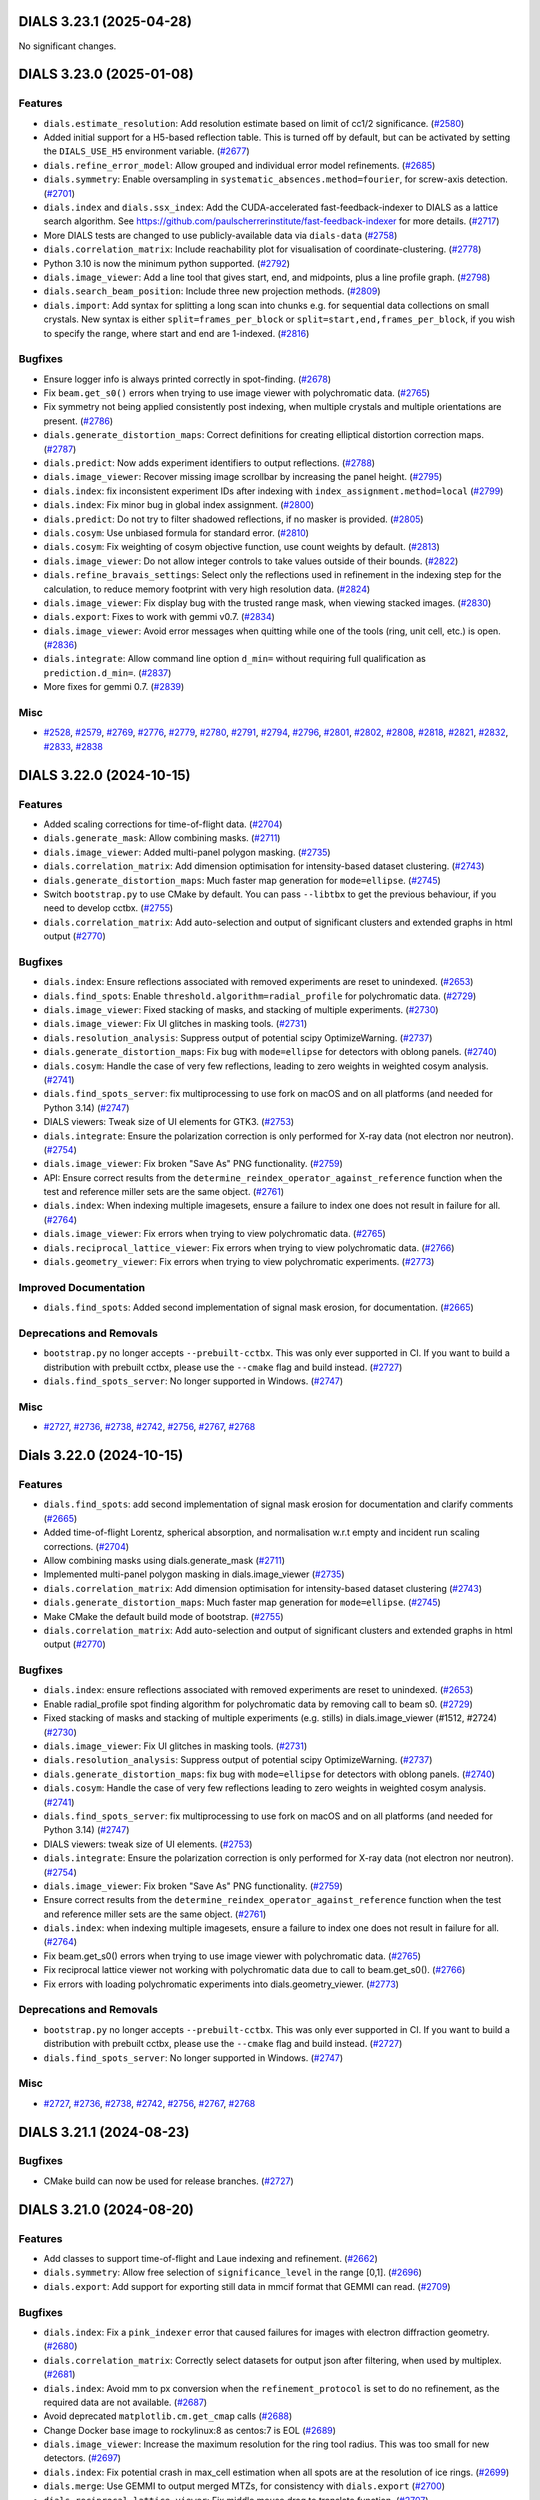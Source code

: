 DIALS 3.23.1 (2025-04-28)
=========================

No significant changes.


DIALS 3.23.0 (2025-01-08)
=========================

Features
--------

- ``dials.estimate_resolution``: Add resolution estimate based on limit of cc1/2 significance. (`#2580 <https://github.com/dials/dials/issues/2580>`_)
- Added initial support for a H5-based reflection table. This is turned off by default, but can be activated by setting the ``DIALS_USE_H5`` environment variable. (`#2677 <https://github.com/dials/dials/issues/2677>`_)
- ``dials.refine_error_model``: Allow grouped and individual error model refinements. (`#2685 <https://github.com/dials/dials/issues/2685>`_)
- ``dials.symmetry``: Enable oversampling in ``systematic_absences.method=fourier``, for screw-axis detection. (`#2701 <https://github.com/dials/dials/issues/2701>`_)
- ``dials.index`` and ``dials.ssx_index``: Add the CUDA-accelerated fast-feedback-indexer to DIALS as a lattice search algorithm. See https://github.com/paulscherrerinstitute/fast-feedback-indexer for more details. (`#2717 <https://github.com/dials/dials/issues/2717>`_)
- More DIALS tests are changed to use publicly-available data via ``dials-data`` (`#2758 <https://github.com/dials/dials/issues/2758>`_)
- ``dials.correlation_matrix``: Include reachability plot for visualisation of coordinate-clustering. (`#2778 <https://github.com/dials/dials/issues/2778>`_)
- Python 3.10 is now the minimum python supported. (`#2792 <https://github.com/dials/dials/issues/2792>`_)
- ``dials.image_viewer``: Add a line tool that gives start, end, and midpoints, plus a line profile graph. (`#2798 <https://github.com/dials/dials/issues/2798>`_)
- ``dials.search_beam_position``: Include three new projection methods. (`#2809 <https://github.com/dials/dials/issues/2809>`_)
- ``dials.import``: Add syntax for splitting a long scan into chunks e.g. for sequential data collections on small crystals. New syntax is either ``split=frames_per_block`` or ``split=start,end,frames_per_block``, if you wish to specify the range, where start and end are 1-indexed. (`#2816 <https://github.com/dials/dials/issues/2816>`_)


Bugfixes
--------

- Ensure logger info is always printed correctly in spot-finding. (`#2678 <https://github.com/dials/dials/issues/2678>`_)
- Fix ``beam.get_s0()`` errors when trying to use image viewer with polychromatic data. (`#2765 <https://github.com/dials/dials/issues/2765>`_)
- Fix symmetry not being applied consistently post indexing, when multiple crystals and multiple orientations are present. (`#2786 <https://github.com/dials/dials/issues/2786>`_)
- ``dials.generate_distortion_maps``: Correct definitions for creating elliptical distortion correction maps. (`#2787 <https://github.com/dials/dials/issues/2787>`_)
- ``dials.predict``: Now adds experiment identifiers to output reflections. (`#2788 <https://github.com/dials/dials/issues/2788>`_)
- ``dials.image_viewer``: Recover missing image scrollbar by increasing the panel height. (`#2795 <https://github.com/dials/dials/issues/2795>`_)
- ``dials.index``: fix inconsistent experiment IDs after indexing with ``index_assignment.method=local`` (`#2799 <https://github.com/dials/dials/issues/2799>`_)
- ``dials.index``: Fix minor bug in global index assignment. (`#2800 <https://github.com/dials/dials/issues/2800>`_)
- ``dials.predict``: Do not try to filter shadowed reflections, if no masker is provided. (`#2805 <https://github.com/dials/dials/issues/2805>`_)
- ``dials.cosym``: Use unbiased formula for standard error. (`#2810 <https://github.com/dials/dials/issues/2810>`_)
- ``dials.cosym``: Fix weighting of cosym objective function, use count weights by default. (`#2813 <https://github.com/dials/dials/issues/2813>`_)
- ``dials.image_viewer``: Do not allow integer controls to take values outside of their bounds. (`#2822 <https://github.com/dials/dials/issues/2822>`_)
- ``dials.refine_bravais_settings``: Select only the reflections used in refinement in the indexing step for the calculation, to reduce memory footprint with very high resolution data. (`#2824 <https://github.com/dials/dials/issues/2824>`_)
- ``dials.image_viewer``: Fix display bug with the trusted range mask, when viewing stacked images. (`#2830 <https://github.com/dials/dials/issues/2830>`_)
- ``dials.export``: Fixes to work with gemmi v0.7. (`#2834 <https://github.com/dials/dials/issues/2834>`_)
- ``dials.image_viewer``: Avoid error messages when quitting while one of the tools (ring, unit cell, etc.) is open. (`#2836 <https://github.com/dials/dials/issues/2836>`_)
- ``dials.integrate``: Allow command line option ``d_min=`` without requiring full qualification as ``prediction.d_min=``. (`#2837 <https://github.com/dials/dials/issues/2837>`_)
- More fixes for gemmi 0.7. (`#2839 <https://github.com/dials/dials/issues/2839>`_)


Misc
----

- `#2528 <https://github.com/dials/dials/issues/2528>`_, `#2579 <https://github.com/dials/dials/issues/2579>`_, `#2769 <https://github.com/dials/dials/issues/2769>`_, `#2776 <https://github.com/dials/dials/issues/2776>`_, `#2779 <https://github.com/dials/dials/issues/2779>`_, `#2780 <https://github.com/dials/dials/issues/2780>`_, `#2791 <https://github.com/dials/dials/issues/2791>`_, `#2794 <https://github.com/dials/dials/issues/2794>`_, `#2796 <https://github.com/dials/dials/issues/2796>`_, `#2801 <https://github.com/dials/dials/issues/2801>`_, `#2802 <https://github.com/dials/dials/issues/2802>`_, `#2808 <https://github.com/dials/dials/issues/2808>`_, `#2818 <https://github.com/dials/dials/issues/2818>`_, `#2821 <https://github.com/dials/dials/issues/2821>`_, `#2832 <https://github.com/dials/dials/issues/2832>`_, `#2833 <https://github.com/dials/dials/issues/2833>`_, `#2838 <https://github.com/dials/dials/issues/2838>`_


DIALS 3.22.0 (2024-10-15)
=========================

Features
--------

- Added scaling corrections for time-of-flight data. (`#2704 <https://github.com/dials/dials/issues/2704>`_)
- ``dials.generate_mask``: Allow combining masks. (`#2711 <https://github.com/dials/dials/issues/2711>`_)
- ``dials.image_viewer``: Added multi-panel polygon masking. (`#2735 <https://github.com/dials/dials/issues/2735>`_)
- ``dials.correlation_matrix``: Add dimension optimisation for intensity-based dataset clustering. (`#2743 <https://github.com/dials/dials/issues/2743>`_)
- ``dials.generate_distortion_maps``: Much faster map generation for ``mode=ellipse``. (`#2745 <https://github.com/dials/dials/issues/2745>`_)
- Switch ``bootstrap.py`` to use CMake by default. You can pass ``--libtbx`` to get the previous behaviour, if you need to develop cctbx. (`#2755 <https://github.com/dials/dials/issues/2755>`_)
- ``dials.correlation_matrix``: Add auto-selection and output of significant clusters and extended graphs in html output (`#2770 <https://github.com/dials/dials/issues/2770>`_)


Bugfixes
--------

- ``dials.index``: Ensure reflections associated with removed experiments are reset to unindexed. (`#2653 <https://github.com/dials/dials/issues/2653>`_)
- ``dials.find_spots``: Enable ``threshold.algorithm=radial_profile`` for polychromatic data. (`#2729 <https://github.com/dials/dials/issues/2729>`_)
- ``dials.image_viewer``: Fixed stacking of masks, and stacking of multiple experiments. (`#2730 <https://github.com/dials/dials/issues/2730>`_)
- ``dials.image_viewer``: Fix UI glitches in masking tools. (`#2731 <https://github.com/dials/dials/issues/2731>`_)
- ``dials.resolution_analysis``: Suppress output of potential scipy OptimizeWarning. (`#2737 <https://github.com/dials/dials/issues/2737>`_)
- ``dials.generate_distortion_maps``: Fix bug with ``mode=ellipse`` for detectors with oblong panels. (`#2740 <https://github.com/dials/dials/issues/2740>`_)
- ``dials.cosym``: Handle the case of very few reflections, leading to zero weights in weighted cosym analysis. (`#2741 <https://github.com/dials/dials/issues/2741>`_)
- ``dials.find_spots_server``: fix multiprocessing to use fork on macOS and on all platforms (and needed for Python 3.14) (`#2747 <https://github.com/dials/dials/issues/2747>`_)
- DIALS viewers: Tweak size of UI elements for GTK3. (`#2753 <https://github.com/dials/dials/issues/2753>`_)
- ``dials.integrate``: Ensure the polarization correction is only performed for X-ray data (not electron nor neutron). (`#2754 <https://github.com/dials/dials/issues/2754>`_)
- ``dials.image_viewer``: Fix broken "Save As" PNG functionality. (`#2759 <https://github.com/dials/dials/issues/2759>`_)
- API: Ensure correct results from the ``determine_reindex_operator_against_reference`` function when the test and reference miller sets are the same object. (`#2761 <https://github.com/dials/dials/issues/2761>`_)
- ``dials.index``: When indexing multiple imagesets, ensure a failure to index one does not result in failure for all. (`#2764 <https://github.com/dials/dials/issues/2764>`_)
- ``dials.image_viewer``: Fix errors when trying to view polychromatic data. (`#2765 <https://github.com/dials/dials/issues/2765>`_)
- ``dials.reciprocal_lattice_viewer``: Fix errors when trying to view polychromatic data. (`#2766 <https://github.com/dials/dials/issues/2766>`_)
- ``dials.geometry_viewer``: Fix errors when trying to view polychromatic experiments. (`#2773 <https://github.com/dials/dials/issues/2773>`_)


Improved Documentation
----------------------

- ``dials.find_spots``: Added second implementation of signal mask erosion, for documentation. (`#2665 <https://github.com/dials/dials/issues/2665>`_)


Deprecations and Removals
-------------------------

- ``bootstrap.py`` no longer accepts ``--prebuilt-cctbx``. This was only ever supported in CI. If you want to build a distribution with prebuilt cctbx, please use the ``--cmake`` flag and build instead. (`#2727 <https://github.com/dials/dials/issues/2727>`_)
- ``dials.find_spots_server``: No longer supported in Windows. (`#2747 <https://github.com/dials/dials/issues/2747>`_)


Misc
----

- `#2727 <https://github.com/dials/dials/issues/2727>`_, `#2736 <https://github.com/dials/dials/issues/2736>`_, `#2738 <https://github.com/dials/dials/issues/2738>`_, `#2742 <https://github.com/dials/dials/issues/2742>`_, `#2756 <https://github.com/dials/dials/issues/2756>`_, `#2767 <https://github.com/dials/dials/issues/2767>`_, `#2768 <https://github.com/dials/dials/issues/2768>`_


Dials 3.22.0 (2024-10-15)
=========================

Features
--------

- ``dials.find_spots``: add second implementation of signal mask erosion for documentation and clarify comments (`#2665 <https://github.com/dials/dials/issues/2665>`_)
- Added time-of-flight Lorentz, spherical absorption, and normalisation w.r.t empty and incident run scaling corrections. (`#2704 <https://github.com/dials/dials/issues/2704>`_)
- Allow combining masks using dials.generate_mask (`#2711 <https://github.com/dials/dials/issues/2711>`_)
- Implemented multi-panel polygon masking in dials.image_viewer (`#2735 <https://github.com/dials/dials/issues/2735>`_)
- ``dials.correlation_matrix``: Add dimension optimisation for intensity-based dataset clustering (`#2743 <https://github.com/dials/dials/issues/2743>`_)
- ``dials.generate_distortion_maps``: Much faster map generation for ``mode=ellipse``. (`#2745 <https://github.com/dials/dials/issues/2745>`_)
- Make CMake the default build mode of bootstrap. (`#2755 <https://github.com/dials/dials/issues/2755>`_)
- ``dials.correlation_matrix``: Add auto-selection and output of significant clusters and extended graphs in html output (`#2770 <https://github.com/dials/dials/issues/2770>`_)


Bugfixes
--------

- ``dials.index``: ensure reflections associated with removed experiments are reset to unindexed. (`#2653 <https://github.com/dials/dials/issues/2653>`_)
- Enable radial_profile spot finding algorithm for polychromatic data by removing call to beam s0. (`#2729 <https://github.com/dials/dials/issues/2729>`_)
- Fixed stacking of masks and stacking of multiple experiments (e.g. stills) in dials.image_viewer (#1512, #2724) (`#2730 <https://github.com/dials/dials/issues/2730>`_)
- ``dials.image_viewer``: Fix UI glitches in masking tools. (`#2731 <https://github.com/dials/dials/issues/2731>`_)
- ``dials.resolution_analysis``: Suppress output of potential scipy OptimizeWarning. (`#2737 <https://github.com/dials/dials/issues/2737>`_)
- ``dials.generate_distortion_maps``: fix bug with ``mode=ellipse`` for detectors with oblong panels. (`#2740 <https://github.com/dials/dials/issues/2740>`_)
- ``dials.cosym``: Handle the case of very few reflections leading to zero weights in weighted cosym analysis. (`#2741 <https://github.com/dials/dials/issues/2741>`_)
- ``dials.find_spots_server``: fix multiprocessing to use fork on macOS and on all platforms (and needed for Python 3.14) (`#2747 <https://github.com/dials/dials/issues/2747>`_)
- DIALS viewers: tweak size of UI elements. (`#2753 <https://github.com/dials/dials/issues/2753>`_)
- ``dials.integrate``: Ensure the polarization correction is only performed for X-ray data (not electron nor neutron). (`#2754 <https://github.com/dials/dials/issues/2754>`_)
- ``dials.image_viewer``: Fix broken "Save As" PNG functionality. (`#2759 <https://github.com/dials/dials/issues/2759>`_)
- Ensure correct results from the ``determine_reindex_operator_against_reference``
  function when the test and reference miller sets are the same object. (`#2761 <https://github.com/dials/dials/issues/2761>`_)
- ``dials.index``: when indexing multiple imagesets, ensure a failure to
  index one does not result in failure for all. (`#2764 <https://github.com/dials/dials/issues/2764>`_)
- Fix beam.get_s0() errors when trying to use image viewer with polychromatic data. (`#2765 <https://github.com/dials/dials/issues/2765>`_)
- Fix reciprocal lattice viewer not working with polychromatic data due to call to beam.get_s0(). (`#2766 <https://github.com/dials/dials/issues/2766>`_)
- Fix errors with loading polychromatic experiments into dials.geometry_viewer. (`#2773 <https://github.com/dials/dials/issues/2773>`_)


Deprecations and Removals
-------------------------

- ``bootstrap.py`` no longer accepts ``--prebuilt-cctbx``. This was only ever supported in CI. If you want to build a distribution with prebuilt cctbx, please use the ``--cmake`` flag and build instead. (`#2727 <https://github.com/dials/dials/issues/2727>`_)
- ``dials.find_spots_server``: No longer supported in Windows. (`#2747 <https://github.com/dials/dials/issues/2747>`_)


Misc
----

- `#2727 <https://github.com/dials/dials/issues/2727>`_, `#2736 <https://github.com/dials/dials/issues/2736>`_, `#2738 <https://github.com/dials/dials/issues/2738>`_, `#2742 <https://github.com/dials/dials/issues/2742>`_, `#2756 <https://github.com/dials/dials/issues/2756>`_, `#2767 <https://github.com/dials/dials/issues/2767>`_, `#2768 <https://github.com/dials/dials/issues/2768>`_


DIALS 3.21.1 (2024-08-23)
=========================

Bugfixes
--------

- CMake build can now be used for release branches. (`#2727 <https://github.com/dials/dials/issues/2727>`_)


DIALS 3.21.0 (2024-08-20)
=========================

Features
--------

- Add classes to support time-of-flight and Laue indexing and refinement. (`#2662 <https://github.com/dials/dials/issues/2662>`_)
- ``dials.symmetry``: Allow free selection of ``significance_level`` in the range [0,1]. (`#2696 <https://github.com/dials/dials/issues/2696>`_)
- ``dials.export``: Add support for exporting still data in mmcif format that GEMMI can read. (`#2709 <https://github.com/dials/dials/issues/2709>`_)


Bugfixes
--------

- ``dials.index``: Fix a ``pink_indexer`` error that caused failures for images with electron diffraction geometry. (`#2680 <https://github.com/dials/dials/issues/2680>`_)
- ``dials.correlation_matrix``: Correctly select datasets for output json after filtering, when used by multiplex. (`#2681 <https://github.com/dials/dials/issues/2681>`_)
- ``dials.index``: Avoid mm to px conversion when the ``refinement_protocol`` is set to do no refinement, as the required data are not available. (`#2687 <https://github.com/dials/dials/issues/2687>`_)
- Avoid deprecated ``matplotlib.cm.get_cmap`` calls (`#2688 <https://github.com/dials/dials/issues/2688>`_)
- Change Docker base image to rockylinux:8 as centos:7 is EOL (`#2689 <https://github.com/dials/dials/issues/2689>`_)
- ``dials.image_viewer``: Increase the maximum resolution for the ring tool radius. This was too small for new detectors. (`#2697 <https://github.com/dials/dials/issues/2697>`_)
- ``dials.index``: Fix potential crash in max_cell estimation when all spots are at the resolution of ice rings. (`#2699 <https://github.com/dials/dials/issues/2699>`_)
- ``dials.merge``: Use GEMMI to output merged MTZs, for consistency with ``dials.export`` (`#2700 <https://github.com/dials/dials/issues/2700>`_)
- ``dials.reciprocal_lattice_viewer``: Fix middle mouse drag to translate function. (`#2707 <https://github.com/dials/dials/issues/2707>`_)
- Performance improvement for selections from large reflection tables. For a table containing 165k experiment identifiers the speedup is 1000x (12 minutes per call). (`#2718 <https://github.com/dials/dials/issues/2718>`_)


Improved Documentation
----------------------

- Docstrings and type hints are added to the ``reindex_experiments`` and ``reindex_reflections`` functions to make it easier to use these outside the ``dials.reindex`` program. (`#2683 <https://github.com/dials/dials/issues/2683>`_)
- Improvements to the small molecule tutorial. (`#2692 <https://github.com/dials/dials/issues/2692>`_)


Deprecations and Removals
-------------------------

- `dials.import`: remove useless as_grid_scan option as misleading. To import as stills set scan.oscillation=0,0 (`#2454 <https://github.com/dials/dials/issues/2454>`_)


Misc
----

- `#2675 <https://github.com/dials/dials/issues/2675>`_, `#2702 <https://github.com/dials/dials/issues/2702>`_, `#2714 <https://github.com/dials/dials/issues/2714>`_, `#2715 <https://github.com/dials/dials/issues/2715>`_, `#2723 <https://github.com/dials/dials/issues/2723>`_


DIALS 3.20.0 (2024-06-19)
=========================

Features
--------

- New tool: ``dials.correlation_matrix``: A new command-line tool for correlation and cosine similarity clustering of multi-crystal datasets, independent of ``xia2.multiplex``. It provides HTML output, including clustering heatmaps, dendrograms and corresponding ``dials.cosym`` graphs. (`#2632 <https://github.com/dials/dials/issues/2632>`_)
- DIALS is now compatible with Python 3.12. (`#2651 <https://github.com/dials/dials/issues/2651>`_)
- ``dials.scale``: Add filtering options to default basic error model to allow error modelling of stills data. (`#2654 <https://github.com/dials/dials/issues/2654>`_)
- ``dials.cosym``: Add alternative weighting during cosym CC calculation with a new ``cc_weights=`` option. (`#2666 <https://github.com/dials/dials/issues/2666>`_)
- ``dials.correlation_matrix``: Add tables with cluster information to html output. (`#2671 <https://github.com/dials/dials/issues/2671>`_)
- New tool: ``dials.split_still_data`` for splitting dials-processed still data based on image number (e.g. dose series). (`#2672 <https://github.com/dials/dials/issues/2672>`_)


Bugfixes
--------

- ``dials.find_rotation_axis``: Correctly set the orientation of the rotation axis for a multi-axis goniometer. (`#2658 <https://github.com/dials/dials/issues/2658>`_)
- Fix ``dials.show`` beam checks for time of flight experiments. (`#2660 <https://github.com/dials/dials/issues/2660>`_)
- When masking, raise an error if ``d_min > d_max`` (where no spots would be found). (`#2664 <https://github.com/dials/dials/issues/2664>`_)
- ``dials.cosym``: Make function return structure correctly, in the recently added ``cc_weights=`` option. (`#2668 <https://github.com/dials/dials/issues/2668>`_)
- ``dials.find_rotation_axis``: Add reflection selection criteria, to avoid runs that use a very large amount of memory. (`#2670 <https://github.com/dials/dials/issues/2670>`_)
- ``dials.cosym``: For ``cc_weights=sigma``, ensure correct filtering based on min_pairs parameters. (`#2673 <https://github.com/dials/dials/issues/2673>`_)
- ``dials.cosym``: Fix to give more accurate cc calculation when running with a ``space_group=`` set. (`#2674 <https://github.com/dials/dials/issues/2674>`_)
- Fix ``flex.reflection_table.concat``, to not modify in-place. (`#2679 <https://github.com/dials/dials/issues/2679>`_)


Misc
----

- `#2613 <https://github.com/dials/dials/issues/2613>`_, `#2616 <https://github.com/dials/dials/issues/2616>`_, `#2641 <https://github.com/dials/dials/issues/2641>`_, `#2667 <https://github.com/dials/dials/issues/2667>`_


DIALS 3.19.1 (2024-05-23)
=========================

No significant changes.


DIALS 3.19.0 (2024-04-17)
=========================

Features
--------

- ``dials.predict``: Allow usage when image data are not available. (`#2553 <https://github.com/dials/dials/issues/2553>`_)
- Add ``TOFSpotFinder`` to tailor default params to time of flight experiments and add additional reflection table data. (`#2602 <https://github.com/dials/dials/issues/2602>`_)
- ``dials.ssx_index``: Allow use of sequences indexer, pink_indexer and low_res_spot_match indexing algorithms. (`#2614 <https://github.com/dials/dials/issues/2614>`_)
- ``dials.export``: Add option ``composition=`` to specify of asymmetric unit composition for SHELX ``.ins`` file output. (`#2623 <https://github.com/dials/dials/issues/2623>`_)


Bugfixes
--------

- Fix building on RHEL8 and other more recent distributions. (`#1465 <https://github.com/dials/dials/issues/1465>`_)
- ``dials.index``: Joint indexing is automatically set on for rotation data, off for still data. This can be overridden by explicit use of ``joint_indexing=``. (`#2605 <https://github.com/dials/dials/issues/2605>`_)
- ``dials.export`` ``format=shelx``: Increased precision of unit cell parameters and their estimated standard deviations written to ``.ins`` file. (`#2624 <https://github.com/dials/dials/issues/2624>`_)
- ``dials.ssx_index``: Don't combine detector models if individually refined. (`#2634 <https://github.com/dials/dials/issues/2634>`_)
- ``dials.scale``: Fix error in propagation of partiality variance, when scaling still data. (`#2642 <https://github.com/dials/dials/issues/2642>`_)
- ``dials.export``: Fix crash when exporting scaled still-shot data. (`#2646 <https://github.com/dials/dials/issues/2646>`_)


Deprecations and Removals
-------------------------

- API: ``array_family/flex_ext.py``: remove ``nthread``s parameter from ``extract_shoeboxes``, as it was never implemented. (`#2638 <https://github.com/dials/dials/issues/2638>`_)


Misc
----

- `#2617 <https://github.com/dials/dials/issues/2617>`_, `#2618 <https://github.com/dials/dials/issues/2618>`_, `#2619 <https://github.com/dials/dials/issues/2619>`_, `#2626 <https://github.com/dials/dials/issues/2626>`_, `#2633 <https://github.com/dials/dials/issues/2633>`_, `#2648 <https://github.com/dials/dials/issues/2648>`_


DIALS 3.18.1 (2024-03-26)
=========================

Bugfixes
--------

- wxPython was inadvertently reverted to 4.1 instead of 4.2 for python 3.9 and 3.10 releases. (`#2636 <https://github.com/dials/dials/issues/2636>`_)


DIALS 3.18.0 (2024-02-22)
=========================

Features
--------

- ``dials.slice_sequence``: Add ``exclude_images_multiple=`` option to split a scan at calibration images, as an alternative to excluding those images in ``dials.integrate``. (`#2565 <https://github.com/dials/dials/issues/2565>`_)
- ``dials.index``: Add ``indexing.method=pink_indexer`` for still images, based on `Gevorkov Y et al. pinkIndexer – a universal indexer for pink-beam X-ray and electron diffraction snapshots <https://doi.org/10.1107/S2053273319015559>`_. (`#2604 <https://github.com/dials/dials/issues/2604>`_)


Bugfixes
--------

- ``dials.index``: Correctly output imageset id when ``joint_indexing=False`` and ``max_lattices>1`` (`#2538 <https://github.com/dials/dials/issues/2538>`_)
- ``dials.index``: Ensure the unindexed_reflections table in the indexer classes is updated during refinement. (`#2545 <https://github.com/dials/dials/issues/2545>`_)
- When building a new developer installation without CMake, always defer to environmental flags when configuring compilers. This fixes building on MacOS Sonoma; for which the default libtbx configuration failed. (`#2546 <https://github.com/dials/dials/issues/2546>`_)
- ``dials.cosym``: Ensure correct reindexing of low symmetry data to the correct setting. (`#2548 <https://github.com/dials/dials/issues/2548>`_)
- ``dials.export``: Unmerged MTZ output now uses gemmi, fixing various longstanding issues. (`#2549 <https://github.com/dials/dials/issues/2549>`_)
- ``dials.symmetry/dials.cosym``: Avoid crashes when unable to find consistent symmetry during cell reduction routine. (`#2552 <https://github.com/dials/dials/issues/2552>`_)
- ``dials.sequence_to_stills``: Avoid creating an experiment for an image with no reflections on it. (`#2554 <https://github.com/dials/dials/issues/2554>`_)
- ``dials.reciprocal_lattice_viewer``: Fix toggling of ids on spotfinding output when viewing multiple files. (`#2566 <https://github.com/dials/dials/issues/2566>`_)
- ``dials.estimate_resolution``: Fix bug causing fitting failures for isigma, misigma curves. (`#2568 <https://github.com/dials/dials/issues/2568>`_)
- ``dials.reciprocal_lattice_viewer``: Ensure the correct panel for the beam centre is recorded when loading models. (`#2572 <https://github.com/dials/dials/issues/2572>`_)
- ``dials.reindex``: When reindexing against a reference, use the best cell when determining lattice symmetry. (`#2573 <https://github.com/dials/dials/issues/2573>`_)
- ``dials.cosym``: Filter out datasets that can't be mapped through a consistent best cell, rather than exiting. (`#2574 <https://github.com/dials/dials/issues/2574>`_)
- ``dials.export_bitmaps``: Fix for use of imageset_index parameter on image sets that don't start at image numbers of 1. (`#2591 <https://github.com/dials/dials/issues/2591>`_)
- Reorganize imports in ``export_mtz.py`` so that its gemmi-less objects can be used by other gemmi-less software. (`#2592 <https://github.com/dials/dials/issues/2592>`_)
- ``dials.image_viewer``: Fix for stills experiments viewing crash. (`#2594 <https://github.com/dials/dials/issues/2594>`_)
- ``dials.refine``: Clarify a misleading error message when there are no reflections to refine. (`#2607 <https://github.com/dials/dials/issues/2607>`_)
- Dependency update for https://github.com/cctbx/dxtbx/pull/697: adds ``natsort`` (`#2611 <https://github.com/dials/dials/issues/2611>`_)


Improved Documentation
----------------------

- ``dials.refine``: Update online documentation. (`#2551 <https://github.com/dials/dials/issues/2551>`_)


Misc
----

- `#2408 <https://github.com/dials/dials/issues/2408>`_, `#2547 <https://github.com/dials/dials/issues/2547>`_, `#2550 <https://github.com/dials/dials/issues/2550>`_, `#2556 <https://github.com/dials/dials/issues/2556>`_, `#2557 <https://github.com/dials/dials/issues/2557>`_, `#2563 <https://github.com/dials/dials/issues/2563>`_, `#2570 <https://github.com/dials/dials/issues/2570>`_, `#2576 <https://github.com/dials/dials/issues/2576>`_, `#2578 <https://github.com/dials/dials/issues/2578>`_, `#2586 <https://github.com/dials/dials/issues/2586>`_, `#2590 <https://github.com/dials/dials/issues/2590>`_, `#2599 <https://github.com/dials/dials/issues/2599>`_, `#2600 <https://github.com/dials/dials/issues/2600>`_, `#2603 <https://github.com/dials/dials/issues/2603>`_


Dials 3.18 (2024-02-22)
=======================

Features
--------

- ``dials.slice_sequence``: Add ``exclude_images_multiple`` option to split a scan at calibration images, as an alternative to excluding those images in ``dials.integrate``. See #1992 for details. (`#2565 <https://github.com/dials/dials/issues/2565>`_)
- ``dials.index``: Add ``indexing.method=pink_indexer`` for still images based on Gevorkov Y, Barty A, Brehm W, White TA, Tolstikova A, Wiedorn MO, et al. pinkIndexer – a universal indexer for pink-beam X-ray and electron diffraction snapshots. Acta Cryst A. 2020 Mar 1;76(2):121–31. (`#2604 <https://github.com/dials/dials/issues/2604>`_)


Bugfixes
--------

- ``dials.index``: Correctly output imageset id when joint_indexing=False and max_lattices>1 (`#2538 <https://github.com/dials/dials/issues/2538>`_)
- ``dials.index``: Ensure the unindexed_reflections table in the indexer classes is updated during refinement. (`#2545 <https://github.com/dials/dials/issues/2545>`_)
- Always use configured environment when bootstrapping CCTBX. This fixes building on MacOS Sonoma; for which the default libtbx configuration fails. (`#2546 <https://github.com/dials/dials/issues/2546>`_)
- ``dials.cosym``: Ensure correct reindexing of low symemtry data to the correct setting (`#2548 <https://github.com/dials/dials/issues/2548>`_)
- ``dials.export``: Unmerged MTZ output now uses gemmi, which fixes various issues (#1099, #1100, #2057, #2379, #2505) (`#2549 <https://github.com/dials/dials/issues/2549>`_)
- ``dials.refine``: Ensure online documentation is up to date. (`#2551 <https://github.com/dials/dials/issues/2551>`_)
- ``dials.symmetry/dials.cosym``: Avoid crashes when unable to find consistent symmetry during cell reduction routine. (`#2552 <https://github.com/dials/dials/issues/2552>`_)
- ``dials.sequence_to_stills``: Avoid creating an experiment for an image with no reflections on it. (`#2554 <https://github.com/dials/dials/issues/2554>`_)
- ``dials.reciprocal_lattice_viewer``: Fix toggling of ids on spotfinding output when viewing multiple files (`#2566 <https://github.com/dials/dials/issues/2566>`_)
- ``dials.estimate_resolution``: Fix bug causing fitting failures for isigma, misigma curves (`#2568 <https://github.com/dials/dials/issues/2568>`_)
- ``dials.reciprocal_lattice_viewer``: ensure the correct panel for the beam centre is recorded when loading models. (`#2572 <https://github.com/dials/dials/issues/2572>`_)
- ``dials.reindex``: When reindexing against a reference, use the best cell when determining lattice symmetry. (`#2573 <https://github.com/dials/dials/issues/2573>`_)
- ``dials.cosym``: Filter out datasets that can't be mapped through a consistent best cell, rather than exiting. (`#2574 <https://github.com/dials/dials/issues/2574>`_)
- ``dials.export_bitmaps``: Fix for use of imageset_index parameter on image sets that don't start at image numbers of 1. (`#2591 <https://github.com/dials/dials/issues/2591>`_)
- Reorganize imports in ``export_mtz.py`` so that its gemmi-less objects can be used by other gemmi-less software (`#2592 <https://github.com/dials/dials/issues/2592>`_)
- ``dials.image_viewer``: Fix for stills experiments viewing crash introduced in #2556 (`#2594 <https://github.com/dials/dials/issues/2594>`_)
- ``dials.refine``: clarify a misleading error message when there are no reflections to refine. (`#2607 <https://github.com/dials/dials/issues/2607>`_)


Misc
----

- `#2408 <https://github.com/dials/dials/issues/2408>`_, `#2547 <https://github.com/dials/dials/issues/2547>`_, `#2550 <https://github.com/dials/dials/issues/2550>`_, `#2556 <https://github.com/dials/dials/issues/2556>`_, `#2557 <https://github.com/dials/dials/issues/2557>`_, `#2563 <https://github.com/dials/dials/issues/2563>`_, `#2570 <https://github.com/dials/dials/issues/2570>`_, `#2576 <https://github.com/dials/dials/issues/2576>`_, `#2578 <https://github.com/dials/dials/issues/2578>`_, `#2586 <https://github.com/dials/dials/issues/2586>`_, `#2590 <https://github.com/dials/dials/issues/2590>`_, `#2599 <https://github.com/dials/dials/issues/2599>`_, `#2600 <https://github.com/dials/dials/issues/2600>`_


DIALS 3.17.0 (2023-11-03)
=========================

Features
--------

- Circular dependencies have been removed between DIALS and ``cctbx.xfel`` by using the new ``serialtbx``. (`#2404 <https://github.com/dials/dials/issues/2404>`_)
- ``dials.import``: Enable use of an image range selection when importing a still sequence. (`#2490 <https://github.com/dials/dials/issues/2490>`_)
- ``dials.estimate_resolution``: Improved CC½ fitting by using a weighted tanh fit. (`#2499 <https://github.com/dials/dials/issues/2499>`_)
- ``dials.find_spots`` and ``dials.integrate`` now accept ``exclude_images_multiple=N``, which will be expanded to the appropriate ``exclude_images=`` definition that excludes every Nth image from the data set. This is intended for the situation where a scan of diffraction images is regularly interrupted by calibration images. (`#2511 <https://github.com/dials/dials/issues/2511>`_)
- ``dials.ssx_integrate``: Add ``mosaicity_max_limit=`` setting, to control what mosaicity limit is considered unphysically large. (`#2518 <https://github.com/dials/dials/issues/2518>`_)
- ``dials.ssx_integrate``: Add ``max_cell_volume_change_fraction=`` parameter to catch highly divergent cell refinements (`#2521 <https://github.com/dials/dials/issues/2521>`_)


Bugfixes
--------

- ``dials.cosym``: Fix handling of refinement weights, for sparse data with a low number of common reflections. This improves the handling of serial still data. (`#2503 <https://github.com/dials/dials/issues/2503>`_)
- ``dials.reflection_viewer``: Fix a wsPython-related type error. (`#2506 <https://github.com/dials/dials/issues/2506>`_)
- ``dials.sequence_to_stills``: Now works with statically-refined experiments. (`#2516 <https://github.com/dials/dials/issues/2516>`_)
- ``dials.sequence_to_stills``: Generate identifiers for the split experiments. (`#2517 <https://github.com/dials/dials/issues/2517>`_)
- ``dials.sequence_to_stills``: No longer crashes when operating on a scan that does not start at image 1. (`#2520 <https://github.com/dials/dials/issues/2520>`_)
- ``dials.symmetry``: Print reindexed unit cell in log output. (`#2523 <https://github.com/dials/dials/issues/2523>`_)
- ``dials.index``: Correctly index multiple sweeps for multi-sweep indexed input. (`#2534 <https://github.com/dials/dials/issues/2534>`_)
- ``dials.ssx_integrate``: Fix bug in foreground mask calculation, affects datasets where wavelength is much bigger or smaller than 1 Å. (`#2535 <https://github.com/dials/dials/issues/2535>`_)
- ``dials.index``: Fix lattice counting when indexing with >1 sweep and >1 lattice (`#2539 <https://github.com/dials/dials/issues/2539>`_)
- ``dials.cosym/dials.scale``: Handle potential quasi_normalisation failures (for serial data). (`#2540 <https://github.com/dials/dials/issues/2540>`_)
- Bootstrap ``--cmake``: Fix configuration when CCP4 is already loaded. Previously, this could cause a failure as it tried to resolve the CCP4 copy of HDF5 in order to determine version. (`#2544 <https://github.com/dials/dials/issues/2544>`_)


Deprecations and Removals
-------------------------

- ``dials.ssx_integrate``: Remove duplicate named parameter ``output.shoeboxes=`` that has no effect (`#2537 <https://github.com/dials/dials/issues/2537>`_)


Misc
----

- `#2446 <https://github.com/dials/dials/issues/2446>`_, `#2465 <https://github.com/dials/dials/issues/2465>`_, `#2492 <https://github.com/dials/dials/issues/2492>`_, `#2493 <https://github.com/dials/dials/issues/2493>`_, `#2494 <https://github.com/dials/dials/issues/2494>`_, `#2501 <https://github.com/dials/dials/issues/2501>`_, `#2504 <https://github.com/dials/dials/issues/2504>`_, `#2508 <https://github.com/dials/dials/issues/2508>`_, `#2514 <https://github.com/dials/dials/issues/2514>`_, `#2524 <https://github.com/dials/dials/issues/2524>`_, `#2525 <https://github.com/dials/dials/issues/2525>`_


Dials 3.17 (2023-11-03)
=======================

Features
--------

- Remove circular dependencies between DIALS and ``cctbx.xfel`` by using the new ``serialtbx``. (`#2404 <https://github.com/dials/dials/issues/2404>`_)
- ``dials.import``: Enable use of an image range selection when importing a still sequence (`#2490 <https://github.com/dials/dials/issues/2490>`_)
- ``dials.estimate_resolution``: Improved cc1/2 fitting by using a weighted tanh fit (`#2499 <https://github.com/dials/dials/issues/2499>`_)
- ``dials.find_spots`` and ``dials.integrate`` now accept a parameter ``exclude_images_multiple=N``, which will be expanded to the appropriate ``exclude_images`` definition that excludes every Nth image from the data set. This is intended for the situation where a scan of diffraction images is regularly interrupted by calibration images. (`#2511 <https://github.com/dials/dials/issues/2511>`_)
- ``dials.ssx_integrate``: Allow setting of the mosaicity limit that is considered unphysically large, with mosaicity_max_limit option (`#2518 <https://github.com/dials/dials/issues/2518>`_)


Bugfixes
--------

- ``dials.cosym``: Fix a bug affecting refinement weights for sparse data with a low number of common reflections. This improves the handling of serial still data. (`#2503 <https://github.com/dials/dials/issues/2503>`_)
- ``dials.reflection_viewer``: Fix wxpython-related type error. (`#2506 <https://github.com/dials/dials/issues/2506>`_)
- The ``exclude_images_multiple`` parameter is adjusted to work correctly for scans that do not start with image number 1. (`#2514 <https://github.com/dials/dials/issues/2514>`_)
- ``dials.sequence_to_stills``: allow to work with statically-refined experiments. (`#2516 <https://github.com/dials/dials/issues/2516>`_)
- ``dials.sequence_to_stills``: Generate identifiers for the split experiments. (`#2517 <https://github.com/dials/dials/issues/2517>`_)
- ``dials.sequence_to_stills``: fix crash when operating on a scan that does not start at image 1. (`#2520 <https://github.com/dials/dials/issues/2520>`_)
- ``dials.ssx_integrate``: Add max_cell_volume_change_fraction parameter to catch highly divergent cell refinements (`#2521 <https://github.com/dials/dials/issues/2521>`_)
- ``dials.symmetry``: Print reindexed unit cell in log output (`#2523 <https://github.com/dials/dials/issues/2523>`_)
- ``dials.index``: Correctly index multiple sweeps for multi-sweep indexed input (`#2534 <https://github.com/dials/dials/issues/2534>`_)
- ``dials.ssx_integrate``: Fix bug in foreground mask calculation, affects datasets where wavelength is much bigger or smaller than 1. (`#2535 <https://github.com/dials/dials/issues/2535>`_)
- ``dials.ssx_integrate``: Remove duplicate named parameter output.shoeboxes that has no effect (`#2537 <https://github.com/dials/dials/issues/2537>`_)
- ``dials.cosym/dials.scale``: Handle potential quasi_normalisation failures (serial data) (`#2540 <https://github.com/dials/dials/issues/2540>`_)
- Bootstrap ``--cmake``: Fix configuration when CCP4 is already loaded. Previously, this could cause a failure as it tried to resolve the CCP4 copy of HDF5 in order to determine version. (`#2544 <https://github.com/dials/dials/issues/2544>`_)


Misc
----

- `#2446 <https://github.com/dials/dials/issues/2446>`_, `#2465 <https://github.com/dials/dials/issues/2465>`_, `#2492 <https://github.com/dials/dials/issues/2492>`_, `#2493 <https://github.com/dials/dials/issues/2493>`_, `#2494 <https://github.com/dials/dials/issues/2494>`_, `#2501 <https://github.com/dials/dials/issues/2501>`_, `#2504 <https://github.com/dials/dials/issues/2504>`_, `#2508 <https://github.com/dials/dials/issues/2508>`_, `#2524 <https://github.com/dials/dials/issues/2524>`_, `#2525 <https://github.com/dials/dials/issues/2525>`_


DIALS 3.16.1 (2023-09-05)
=========================

Bugfixes
--------

- ``dials.merge``: Fix potential for crash with ``r_free_flags.extend=True``, if there is no new flags to extend. (`#2491 <https://github.com/dials/dials/issues/2491>`_)


DIALS 3.16.0 (2023-08-14)
=========================

Features
--------

- ``dials.scale``: Absorption correction is now switched off if all scattering angles are small (cos(2ϑ) ~ 1). (`#2455 <https://github.com/dials/dials/issues/2455>`_)
- ``dials.export_bitmaps``: Set ``resolution_rings.d_spacings`` to manually specify the size of resolution rings. (`#2461 <https://github.com/dials/dials/issues/2461>`_)
- ``dials.index``: Experiment number is now shown when indexing multiple experiments. (`#2470 <https://github.com/dials/dials/issues/2470>`_)
- ``dials.export``: You can now specifying a wavelength tolerance when exporting multi-wavelength data to mtz. (`#2471 <https://github.com/dials/dials/issues/2471>`_)
- Support for building a CMake developer environment with ``bootstrap.py --cmake``. This should be considered experimental, for now. (`#2474 <https://github.com/dials/dials/issues/2474>`_)
- ``dials.merge``: Added stereographic projections to the html report, if merging more than one experiment. (`#2476 <https://github.com/dials/dials/issues/2476>`_)


Bugfixes
--------

- ``dials.combine_experiments``: No longer requires reflection data. (`#2323 <https://github.com/dials/dials/issues/2323>`_)
- ``dials.model_background``: Works again for data sets that do not start from image "1". (`#2405 <https://github.com/dials/dials/issues/2405>`_)
- Updated DIALS to imageset slicing properly using 0-based indices. Previously, the slice had to be accessed with the original image indices. (`#2411 <https://github.com/dials/dials/issues/2411>`_)
- ``dials.reindex``: Fix crash reindexing against a reference file, for more than one input file. (`#2439 <https://github.com/dials/dials/issues/2439>`_)
- ``dials.index``: ``indexing.refinement_protocol.mode=None`` now applies to both the scans and stills indexers. (`#2456 <https://github.com/dials/dials/issues/2456>`_)
- ``dials.index``: Now fails with a useful error message when there are too few spots for indexing. (`#2457 <https://github.com/dials/dials/issues/2457>`_)
- ``dials.ssx_integrate``: Address issue with ellipsoid angular models by replacing with new, correct, r-dependent models. (`#2463 <https://github.com/dials/dials/issues/2463>`_)
- ``dials.import``: Now ensures manual geometry updates are only applied once to each model. This ensures ``invert_rotation_axis=True`` will only invert the rotation axis once. (`#2469 <https://github.com/dials/dials/issues/2469>`_)
- ``dials.image_viewer``: Fix crash when the detector is rotated more than 90° from the beam direction. (`#2479 <https://github.com/dials/dials/issues/2479>`_)
- ``dials.reciprocal_lattice_viewer``: Handle cases where a beam centre cannot be calculated, such as a detector with a high 2θ swing angle. (`#2483 <https://github.com/dials/dials/issues/2483>`_)


Improved Documentation
----------------------

- Update data files documentation to refer to MessagePack rather than pickle format. (`#2444 <https://github.com/dials/dials/issues/2444>`_)


Deprecations and Removals
-------------------------

- ``dials.image_viewer``: The non-functional "Show mask" checkbox has been removed from the Mask tool. (`#2458 <https://github.com/dials/dials/issues/2458>`_)
- ``dials.image_viewer``: The basis vector display has been removed. (`#2484 <https://github.com/dials/dials/issues/2484>`_)


Misc
----

- `#2390 <https://github.com/dials/dials/issues/2390>`_, `#2433 <https://github.com/dials/dials/issues/2433>`_, `#2434 <https://github.com/dials/dials/issues/2434>`_, `#2435 <https://github.com/dials/dials/issues/2435>`_, `#2437 <https://github.com/dials/dials/issues/2437>`_, `#2438 <https://github.com/dials/dials/issues/2438>`_, `#2445 <https://github.com/dials/dials/issues/2445>`_, `#2462 <https://github.com/dials/dials/issues/2462>`_, `#2466 <https://github.com/dials/dials/issues/2466>`_, `#2472 <https://github.com/dials/dials/issues/2472>`_, `#2482 <https://github.com/dials/dials/issues/2482>`_, `#2489 <https://github.com/dials/dials/issues/2489>`_


DIALS 3.15.1 (2023-06-29)
=========================

Bugfixes
--------

- ``dials.export_bitmaps``: Fix the ``resolution_rings.fontsize=`` feature to work on Mac, and more reliably across platforms. (`#2441 <https://github.com/dials/dials/issues/2441>`_)


DIALS 3.15.0 (2023-06-13)
=========================

Features
--------

- ``dials.refine``: Independent groups of experiments are now refined separately by default. This may not then produce identical output, but results are believed to be of equivalent quality. The previous behaviour can be selected by using ``separate_independent_sets=False``. (`#2336 <https://github.com/dials/dials/issues/2336>`_)
- Python 3.11 is now supported as a bootstrap target. (`#2338 <https://github.com/dials/dials/issues/2338>`_)
- Support ``IOBS/SIGIOBS`` and ``FOBS/SIGFOBS`` columns when reading reference intensities from MTZ files. (`#2386 <https://github.com/dials/dials/issues/2386>`_)
- ``dials.export_bitmaps``: Optionally overlay ice rings. (`#2393 <https://github.com/dials/dials/issues/2393>`_)
- ``export_bitmaps`` API code has been separated out of CLI script into the new ``dials.util.export_bitmaps`` module. (`#2417 <https://github.com/dials/dials/issues/2417>`_)
- ``dials.reindex``: Allow reindexing against a reference file (mtz, pdb, cif) from which intensities can be extracted/generated (`#2420 <https://github.com/dials/dials/issues/2420>`_)
- ``dials.refine``: new option ``auto_reduction.ignore=True`` allows avoiding the parameter auto-reduction procedure for special cases. (`#2431 <https://github.com/dials/dials/issues/2431>`_)


Bugfixes
--------

- ``dials.export_bitmaps``: Correctly display the requested number of resolution rings. (`#2397 <https://github.com/dials/dials/issues/2397>`_)
- More directly support cctbx bootstrap environments without fixed-version dependencies. (`#2409 <https://github.com/dials/dials/issues/2409>`_)
- ``dials.scale``: Fix crash in html plotting for scaling and filtering when R-pim/R-merge values contain 'None' values (`#2410 <https://github.com/dials/dials/issues/2410>`_)
- ``dials.scale``, ``dials.cosym``: Use bulk solvent model when calculating intensities from a reference file. (`#2414 <https://github.com/dials/dials/issues/2414>`_)
- ``dials.integrate``: Fix multiprocessing on Windows with Python 3.11. (`#2426 <https://github.com/dials/dials/issues/2426>`_)
- ``dials.ssx_integrate``: Fix error in partiality calculation for ellipsoid integration algorithm. (`#2429 <https://github.com/dials/dials/issues/2429>`_)
- ``dials.import``: Don't print filename template for every image of an ``ImageSequence``. (`#2432 <https://github.com/dials/dials/issues/2432>`_)


Deprecations and Removals
-------------------------

- Moved ``dials::af::flex_table`` and associated tooling to dxtbx. Functions that are specific to ``reflection_table`` have been moved to ``reflection_table_suite.h``. (`#2113 <https://github.com/dials/dials/issues/2113>`_)
- ``dials.find_spots``: Remove ``force_2d=`` option, which did not work as expected. (`#2422 <https://github.com/dials/dials/issues/2422>`_)


Misc
----

- `#2402 <https://github.com/dials/dials/issues/2402>`_, `#2403 <https://github.com/dials/dials/issues/2403>`_, `#2419 <https://github.com/dials/dials/issues/2419>`_, `#2424 <https://github.com/dials/dials/issues/2424>`_, `#2425 <https://github.com/dials/dials/issues/2425>`_, `#2427 <https://github.com/dials/dials/issues/2427>`_, `#2428 <https://github.com/dials/dials/issues/2428>`_


DIALS 3.14.2 (2023-05-16)
=========================

No significant changes.


DIALS 3.14.1 (2023-04-20)
=========================

Bugfixes
--------

- ``dials.export_bitmaps``: Correctly scale resolution rings with image ``binning=`` set. (`#2392 <https://github.com/dials/dials/issues/2392>`_)
- Revert GTK-message-supression change that was causing ``reciprocal_lattice_viewer`` errors. (`#2395 <https://github.com/dials/dials/issues/2395>`_)


DIALS 3.14.0 (2023-04-12)
=========================

Features
--------

- ``dials.damage_analysis``: Add ``dose_group_size=`` option to allow generation of plots for subsets of the data based on dose. (`#1903 <https://github.com/dials/dials/issues/1903>`_)
- ``dials.import``/``dials.export``: The image template is now reported in the log file, for rotation data. (`#2278 <https://github.com/dials/dials/issues/2278>`_)
- Refinement tests now use publicly available data, though the ``dials-data`` package. (`#2343 <https://github.com/dials/dials/issues/2343>`_)
- ``dials.merge``: Now suggests a resolution limit, based on a fit to CC½. (`#2351 <https://github.com/dials/dials/issues/2351>`_)
- ``dials.merge``: Save merged half datasets to the MTZ file when ``additional_stats=True``. (`#2353 <https://github.com/dials/dials/issues/2353>`_)
- ``dials.export_bitmaps``: Option to render resolution rings. (`#2360 <https://github.com/dials/dials/issues/2360>`_)
- ``dials.rs_mapper``: Now works with multi-panel detectors. (`#2362 <https://github.com/dials/dials/issues/2362>`_)
- ``dials.ssx_integrate``: Add support for multi-panel detectors, for the ellipsoid model. (`#2368 <https://github.com/dials/dials/issues/2368>`_)
- ``dials.find_spots``: Add the ``exclude_images=`` option. Previously this was only on ``dials.import``. (`#2374 <https://github.com/dials/dials/issues/2374>`_)
- ``dials.merge``: Generate ``"FreeR_flag"`` column in output mtz, optionally copying from a reference mtz containing a ``FreeR_flag`` column. (`#2378 <https://github.com/dials/dials/issues/2378>`_)


Bugfixes
--------

- ``dials.refine``: Does not call ``sys.exit`` when running as a library function. (`#2325 <https://github.com/dials/dials/issues/2325>`_)
- ``dials.generate_mask``: Fix a failure when the direct beam intersected the exact centre of a pixel. (`#2329 <https://github.com/dials/dials/issues/2329>`_)
- Providing invalid PHIL parameters no longer causes a traceback. (`#2331 <https://github.com/dials/dials/issues/2331>`_)
- ``dials.index``: Handle possibility of Krivy-Gruber iteration limit exceeded in Niggli cell reduction. (`#2332 <https://github.com/dials/dials/issues/2332>`_)
- CPU allocation limits will now be correctly inherited from the Slurm cluster scheduler. (`#2335 <https://github.com/dials/dials/issues/2335>`_)
- ``dials.ssx_integrate``: Fix cases where the background and centroid algorithms choices were not being used with ellipsoid-model integration. (`#2337 <https://github.com/dials/dials/issues/2337>`_)
- ``dials.assign_experiment_identifiers`` now works with experiment lists without identifiers. (`#2342 <https://github.com/dials/dials/issues/2342>`_)
- Test data files are no longer patched to correct their trusted range values, and usages of the deprecated ``DataBlock`` have been removed. (`#2346 <https://github.com/dials/dials/issues/2346>`_)
- ``dials.ssx_integrate``: catch rare ``ValueError`` in ellipsoid profile model refinement (`#2349 <https://github.com/dials/dials/issues/2349>`_)
- ``dials.symmetry``: Handle cases when an experiment has no scan object. (`#2350 <https://github.com/dials/dials/issues/2350>`_)
- ``dials.ssx_index``: Ensure file paths are split correctly on Windows. (`#2358 <https://github.com/dials/dials/issues/2358>`_)
- Replace the deprecated ``imp`` library with ``importlib``. (`#2363 <https://github.com/dials/dials/issues/2363>`_)
- ``dials.rs_mapper``: Fix bug causing the image data to be accessed with out-of-bounds indices. (`#2364 <https://github.com/dials/dials/issues/2364>`_)
- ``dials.image_viewer``: Fix error when using newer versions of wxPython. (`#2365 <https://github.com/dials/dials/issues/2365>`_)
- DIALS viewers: Suppress terminal output saying "``Gtk-Message``". (`#2366 <https://github.com/dials/dials/issues/2366>`_)
- Prevent occasional failures testing constrained geometry refinement. (`#2367 <https://github.com/dials/dials/issues/2367>`_)
- Slicing a ``reflection_table`` does not lose the experiment identifiers map. (`#2371 <https://github.com/dials/dials/issues/2371>`_)
- ``dials.integrate``: Update ``exclude_images=`` syntax to match ``dials.import`` and ``dials.find_spots``. The older form is now deprecated. (`#2374 <https://github.com/dials/dials/issues/2374>`_)
- ``reflection_table.match_by_hkle``: Fix failure on Windows with pandas 2.0.0. (`#2383 <https://github.com/dials/dials/issues/2383>`_)


Improved Documentation
----------------------

- Clarified coordinate system conventions in https://dials.github.io/documentation/conventions.html (`#2373 <https://github.com/dials/dials/issues/2373>`_)


Misc
----

- `#2251 <https://github.com/dials/dials/issues/2251>`_, `#2324 <https://github.com/dials/dials/issues/2324>`_, `#2344 <https://github.com/dials/dials/issues/2344>`_, `#2345 <https://github.com/dials/dials/issues/2345>`_, `#2352 <https://github.com/dials/dials/issues/2352>`_, `#2356 <https://github.com/dials/dials/issues/2356>`_, `#2357 <https://github.com/dials/dials/issues/2357>`_, `#2361 <https://github.com/dials/dials/issues/2361>`_, `#2369 <https://github.com/dials/dials/issues/2369>`_, `#2372 <https://github.com/dials/dials/issues/2372>`_, `#2381 <https://github.com/dials/dials/issues/2381>`_, `#2385 <https://github.com/dials/dials/issues/2385>`_


DIALS 3.13.0 (2023-01-26)
=========================

Features
--------

- ``dev.dials.napari_rlv``: A reciprocal lattice viewer based on napari. This currently requires the ``napari`` module to be manually added into your DIALS installation. (`#2229 <https://github.com/dials/dials/issues/2229>`_)
- ``dials.stills_process``: Adds ``suppressed_logging=`` option, and minimal progress feedback. (`#2263 <https://github.com/dials/dials/issues/2263>`_)
- ``dials.refine``: Use an overall ``interval_width_degrees=`` parameter to set the default smoothness in scan-varying refinement for all models. This does not affect which models will be parameterised as scan-varying, which is controlled by their individual ``force_static=`` parameters. (`#2268 <https://github.com/dials/dials/issues/2268>`_)
- Use Python 3.10 by default when running bootstrap. (`#2272 <https://github.com/dials/dials/issues/2272>`_)
- ``dials.stills_process``: Added reflection subsampling. If ``reflection_subsampling.enable=True``, and an image fails to index, the reflections will be randomly subsampled, and indexing tried again. Reflections will be randomly subsampled in smaller amounts until a threshold is reached or the image successfully indexes. (`#2275 <https://github.com/dials/dials/issues/2275>`_)
- ``dials.merge``: Allow ``exclude_images=`` parameter, as in ``dials.scale``. (`#2280 <https://github.com/dials/dials/issues/2280>`_)
- ``dials.scale``: Add ability to use a precalculated analytical correction as part of scaling models. (`#2313 <https://github.com/dials/dials/issues/2313>`_)
- Add ``additional_stats`` option to generate R-split statistic for stills data in ``dials.merge`` and ``dials.scale``. (`#2314 <https://github.com/dials/dials/issues/2314>`_)


Bugfixes
--------

- ``dials.integrate``: Fail for negative profile-fitting intensity variance, not zero variance. (`#2271 <https://github.com/dials/dials/issues/2271>`_)
- ``dials.import``: Fix ``convert_stills_to_sequences=`` option for h5 data formats. (`#2273 <https://github.com/dials/dials/issues/2273>`_)
- Slightly better support when handling empty reflection tables. (`#2281 <https://github.com/dials/dials/issues/2281>`_)
- ``dials.scale``: Catch rare crash when making summary stats table. (`#2284 <https://github.com/dials/dials/issues/2284>`_)
- Fix wxPython 4.2.0 type error affecting RLV and geometry viewer. (`#2287 <https://github.com/dials/dials/issues/2287>`_)
- Allow ``reflection_table.remove_on_experiment_identifiers()`` for an empty ``flex.reflection_table``. (`#2298 <https://github.com/dials/dials/issues/2298>`_)
- ``dials.cluster_unit_cell``: Correctly report the number of lattices in each cluster, instead of the number of clusters. (`#2300 <https://github.com/dials/dials/issues/2300>`_)
- ``dials.image_viewer``: Fix error when using newer versions of wxPython. (`#2306 <https://github.com/dials/dials/issues/2306>`_)
- ``dials.combine_experiments``: Prevent default ``clustering.max_clusters=None`` from raising error when clustering. (`#2311 <https://github.com/dials/dials/issues/2311>`_)
- ``dials.scale``: Fix crash when scaling against reference, and some datasets were removed during scaling. (`#2312 <https://github.com/dials/dials/issues/2312>`_)
- ``dials.integrate``: Clearer error message when kapton ``absorption_correction.apply=True``, but ``algorithm=None``. (`#2317 <https://github.com/dials/dials/issues/2317>`_)


Improved Documentation
----------------------

- ``integration/corrections.h``: Improve comments pertaining to the polarization correction. (`#2274 <https://github.com/dials/dials/issues/2274>`_)


Misc
----

- `#2266 <https://github.com/dials/dials/issues/2266>`_, `#2267 <https://github.com/dials/dials/issues/2267>`_, `#2269 <https://github.com/dials/dials/issues/2269>`_, `#2282 <https://github.com/dials/dials/issues/2282>`_, `#2289 <https://github.com/dials/dials/issues/2289>`_, `#2290 <https://github.com/dials/dials/issues/2290>`_, `#2293 <https://github.com/dials/dials/issues/2293>`_, `#2301 <https://github.com/dials/dials/issues/2301>`_, `#2303 <https://github.com/dials/dials/issues/2303>`_, `#2307 <https://github.com/dials/dials/issues/2307>`_, `#2308 <https://github.com/dials/dials/issues/2308>`_, `#2309 <https://github.com/dials/dials/issues/2309>`_, `#2310 <https://github.com/dials/dials/issues/2310>`_, `#2319 <https://github.com/dials/dials/issues/2319>`_, `#2321 <https://github.com/dials/dials/issues/2321>`_


DIALS 3.12.1 (2022-12-05)
=========================

No significant changes.


DIALS 3.12.0 (2022-10-31)
=========================

Features
--------

- ``dials.stills_process``: Add ``known_orientations=`` feature, useful for specifying previous processing results to use when reprocessing data, or for multiple detectors in an experiment. (`#2110 <https://github.com/dials/dials/issues/2110>`_)
- ``dials.filter_reflections``: Added ``remove_by_index=`` option. (`#2201 <https://github.com/dials/dials/issues/2201>`_)
- ``dials.rs_mapper``: Perform the calculation in parallel to improve speed. (`#2238 <https://github.com/dials/dials/issues/2238>`_)
- ``dials.background``: Add ``n_checkpoints=`` parameter, to run the analysis on evenly-spaced images. (`#2240 <https://github.com/dials/dials/issues/2240>`_)
- `dials.image_viewer`: Change default brightness to 10. (`#2254 <https://github.com/dials/dials/issues/2254>`_)
- The ``dials.ssx_index`` and ``dials.ssx_integrate`` programs are now considered stable, so have dropped the ``dev.`` prefix. (`#2265 <https://github.com/dials/dials/issues/2265>`_)


Bugfixes
--------

- ``dials.stills_process``: Fix crashes for raster scans of stills. (`#2128 <https://github.com/dials/dials/issues/2128>`_)
- ``dials.image_viewer``: Fix intensity readout mouseover, and beamcenter half-pixel errors. (`#2194 <https://github.com/dials/dials/issues/2194>`_)
- **trusted_range** is now defined throughout DIALS consistently as the *inclusive* range between the minimum and maximum trusted values - valid pixels are those less than or equal to the maximum trusted value and greater than or equal to the minimum trusted value. (`#2195 <https://github.com/dials/dials/issues/2195>`_)
- ``dials.find_rotation_axis``: Recover a plot that was broken by previous changes. (`#2225 <https://github.com/dials/dials/issues/2225>`_)
- ``dials.scale``: Restore consistent dataset id output numbering when a dataset is excluded. (`#2246 <https://github.com/dials/dials/issues/2246>`_)
- ``dials.reciprocal_lattice_viewer``: Set the maximum number of experiments to show in the selector toggles (default 15). Datasets with a number larger than this will not be individually selectable. (`#2248 <https://github.com/dials/dials/issues/2248>`_)
- ``dials.ssx_integrate``: Gracefully handle assertion error for particular bad data. (`#2264 <https://github.com/dials/dials/issues/2264>`_)


Improved Documentation
----------------------

- Removed references to pickle and json from PHIL config help strings. (`#2208 <https://github.com/dials/dials/issues/2208>`_)


Deprecations and Removals
-------------------------

- The deprecated ``dials.algorithms.symmetry.cosym.target.Target.get_sym_ops()`` function has been removed. Please use the ``Target.sym_ops`` property instead. The ``nproc`` argument to the ``Target`` constructor has also been removed.
  The deprecated ``dials.util.mp.parallel_map`` function has been removed.
  The deprecated ``dials.command_line.dials_import.ImageImporter`` has been removed. Please use ``do_import`` instead.
  The command ``dials.rl_csv`` has been removed. Similar functionality is available with ``dials.export format=json``.
  The command ``dials.find_shared_models`` has been removed. Use ``dials.show show_shared_modules=True ...`` instead. (`#2212 <https://github.com/dials/dials/issues/2212>`_)


Misc
----

- `#2230 <https://github.com/dials/dials/issues/2230>`_


DIALS 3.11.2 (2022-09-27)
=========================

Bugfixes
--------

- ``dials.scale``: Fix bug in intensity combination scoring for multi-sweep datasets, affecting midpoint test values. (`#2199 <https://github.com/dials/dials/issues/2199>`_)


DIALS 3.11.1 (2022-09-02)
=========================

Bugfixes
--------

- Revert default installation to Python 3.9, to avoid WXPython incompatibilities. (`#2216 <https://github.com/dials/dials/issues/2216>`_)


DIALS 3.11.0 (2022-08-24)
=========================

Features
--------

- ``dials.scale``: Added the ``reference=`` option, with support for using a cif data file as a scaling reference. This replaces the old usages of ``target_mtz=`` and ``target_model=``, which are now deprecated. (`#2148 <https://github.com/dials/dials/issues/2148>`_)
- ``dials.algorithms.clustering.unit_cell`` API: Include the linkage matrix in the returned ``ClusteringResult`` object. (`#2152 <https://github.com/dials/dials/issues/2152>`_)
- ``dials.cosym``: Allow use of a reference dataset, to consistently index against. (`#2154 <https://github.com/dials/dials/issues/2154>`_)
- ``dials.find_rotation_axis``: Dramatically improve execution time by performing the search in parallel. (`#2160 <https://github.com/dials/dials/issues/2160>`_)
- ``dials.image_viewer``: Score tool now accepts keyboard entry. (`#2162 <https://github.com/dials/dials/issues/2162>`_)
- ``dials.merge``: Add merging statistics to output html report, and the PHIL option ``output.json=`` to write this this to json. (`#2178 <https://github.com/dials/dials/issues/2178>`_)
- ``dials.symmetry``: Add option to score systematic absences using fourier analysis. Thanks to Kevin Dalton for contributing this feature. (`#2184 <https://github.com/dials/dials/issues/2184>`_)
- Unit cell clustering reports: Add plots of unit cell angle distribution. (`#2197 <https://github.com/dials/dials/issues/2197>`_)
- Use Python 3.10 by default when running bootstrap. (`#2206 <https://github.com/dials/dials/issues/2206>`_)
- ``dials.merge``: include merging statistics in json output (`#2207 <https://github.com/dials/dials/issues/2207>`_)


Bugfixes
--------

- ``dials.find_rotation_axis``: Consistently report rotation axis angle at start and end of the search. (`#2145 <https://github.com/dials/dials/issues/2145>`_)
- ``dials.generate_mask``: Make the log filename consistent with the program name. (`#2147 <https://github.com/dials/dials/issues/2147>`_)
- ``dials.image_viewer``: Automatically complete an active polygon mask when saving mask parameters. (`#2150 <https://github.com/dials/dials/issues/2150>`_)
- ``dials.refine``: Correct an error mapping constraint definitions to models. (`#2155 <https://github.com/dials/dials/issues/2155>`_)
- ``dials.background``: Check for empty experiments. (`#2163 <https://github.com/dials/dials/issues/2163>`_)
- ``dials.estimate_gain``: Now works on multiple experiments from a single image sequence. (`#2164 <https://github.com/dials/dials/issues/2164>`_)
- ``dials.powder_calibrate``: More general determination of background mask removal. (`#2165 <https://github.com/dials/dials/issues/2165>`_)
- Fix DIALS version reporting for release builds. (`#2166 <https://github.com/dials/dials/issues/2166>`_)
- Logging messages from dxtbx are now included in program output. (`#2171 <https://github.com/dials/dials/issues/2171>`_)
- ``dev.dials.ssx_integrate``: Handle potential assertion errors from FastMCD. (`#2179 <https://github.com/dials/dials/issues/2179>`_)
- ``dials.symmetry``: Ensure data for systematic absences check is in the correct setting for non-conventional minimum cells. (`#2183 <https://github.com/dials/dials/issues/2183>`_)
- ``dials.scale``: Fix bug in intensity combination scoring for multi-sweep datasets, affecting midpoint test values. (`#2199 <https://github.com/dials/dials/issues/2199>`_)
- ``dev.dials.ssx_index``: Fix crash when generating plotting data where rmsd values are almost all equivalent. (`#2203 <https://github.com/dials/dials/issues/2203>`_)
- ``dev.dials.ssx_integrate``: Fix divergent refinement bug when n_macro_cycles > 1. (`#2204 <https://github.com/dials/dials/issues/2204>`_)


Deprecations and Removals
-------------------------

- ``dials.scale``: The ``target_mtz=`` and ``target_model=`` options are deprecated. Please use ``reference=`` instead for both uses. (`#2148 <https://github.com/dials/dials/issues/2148>`_)


Misc
----

- `#2115 <https://github.com/dials/dials/issues/2115>`_, `#2138 <https://github.com/dials/dials/issues/2138>`_, `#2143 <https://github.com/dials/dials/issues/2143>`_, `#2144 <https://github.com/dials/dials/issues/2144>`_, `#2169 <https://github.com/dials/dials/issues/2169>`_, `#2180 <https://github.com/dials/dials/issues/2180>`_, `#2181 <https://github.com/dials/dials/issues/2181>`_, `#2185 <https://github.com/dials/dials/issues/2185>`_, `#2188 <https://github.com/dials/dials/issues/2188>`_


DIALS 3.10.3 (2022-08-02)
=========================

Bugfixes
--------

- ``dials.image_viewer``: Fix error after loading images with the "Load" button. (`#2168 <https://github.com/dials/dials/issues/2168>`_)
- ``dials.merge``: Fix crash for P-1 datasets. (`#2175 <https://github.com/dials/dials/issues/2175>`_)
- ``dials.export format=mtz``: Handle shared experiment models when converting to cambridge frame (`#2182 <https://github.com/dials/dials/issues/2182>`_)


DIALS 3.10.2 (2022-07-13)
=========================

Bugfixes
--------

- Fix DIALS version reporting for release builds. (`#2166 <https://github.com/dials/dials/issues/2166>`_)


DIALS 3.10.1 (2022-07-12)
=========================

Bugfixes
--------

- Refinement internals: Terminate Levenberg-Marquardt refinement if the objective is not expected to decrease. (`#2135 <https://github.com/dials/dials/issues/2135>`_)
- ``dials.scale``: Avoid edge case crashes when all reflections filtered out during reflection selection for a dataset in multi-dataset scaling (`#2146 <https://github.com/dials/dials/issues/2146>`_)
- ``dials.cosym``: Fix bug whereby the change of basis op was applied twice to the crystal model (`#2151 <https://github.com/dials/dials/issues/2151>`_)
- ``dials.ssx_index``: Fix potential numpy crash when trying to generate histograms from one datapoint (`#2156 <https://github.com/dials/dials/issues/2156>`_)
- ``dials.image_viewer``: Allow viewing still collections where some images have no reflections. (`#2157 <https://github.com/dials/dials/issues/2157>`_)
- ``dev.dials.ssx_index``: Fix cluster reporting for only one image indexed, fix crash when all images filtered out (`#2159 <https://github.com/dials/dials/issues/2159>`_)


DIALS 3.10.0 (2022-06-09)
=========================

Features
--------

- The DIALS code package now uses ``src/`` layout. You will need to at least ``libtbx.refresh`` if on a development install. (`#2077 <https://github.com/dials/dials/issues/2077>`_)
- ``dials.cosym``: Enable skipping of unit cell clustering by setting ``unit_cell_clustering.threshold`` parameter to 0 or None. (`#2058 <https://github.com/dials/dials/issues/2058>`_)
- ``dials.export``: Add extra unmerged data categories for mmcif output, conforming to the latest mmcif_pdbx.dic. Make v5 the default (rather than v5_next). (`#2078 <https://github.com/dials/dials/issues/2078>`_)
- ``dials.export``: MTZ files are now exported with geometry in the Cambridge frame. (`#2054 <https://github.com/dials/dials/issues/2054>`_)
- ``dials.index``: Performance improvements for serial indexing (``dials.stills-process``, ``dev.dials.ssx_index``). (`#2035 <https://github.com/dials/dials/issues/2035>`_)
- ``dials.merge``: New implementation of the French & Wilson (1978) algorithm for correction of negative intensities when estimating amplitudes. This implementation makes use of the standardized median as an M-estimator for the average intensity of resolution bins, which makes the procedure robust against the presence of very negative intensities. (`#2100 <https://github.com/dials/dials/issues/2100>`_)
- ``dials.powder_calibrate``: Add detector distance calibration. (`#2075 <https://github.com/dials/dials/issues/2075>`_)
- ``dials.refine``: New ``separate_images`` option performs outlier rejection on each image independently. (`#2036 <https://github.com/dials/dials/issues/2036>`_)
- ``dials.refine``: Parallelise outlier rejection to reduce overall run times. (`#1427 <https://github.com/dials/dials/issues/1427>`_)
- ``dials.refine``: Use sparse storage for scan-varying runs, reducing memory requirements and run times. (`#2022 <https://github.com/dials/dials/issues/2022>`_)
- ``dials.scale``: Allow use of a pdb model to calculate target intensities for scaling (phil option ``target_model``). (`#2053 <https://github.com/dials/dials/issues/2053>`_)
- ``dials.stills_process``: Validate command-line arguments to prevent confusion when there is a typo. (`#2106 <https://github.com/dials/dials/issues/2106>`_)
- ``dev.dials.ssx_index``, ``dev.dials.ssx_integrate``: Add option ``output.nuggets=``, which can be used to specify a directory to which in-process results are stored. (`#2114 <https://github.com/dials/dials/issues/2114>`_)
- Add a CMake build of DIALS. (`#2096 <https://github.com/dials/dials/issues/2096>`_)


Bugfixes
--------

- ``dials.cluster_unit_cell``: Modify test so that it runs on Windows. (`#2027 <https://github.com/dials/dials/issues/2027>`_)
- ``dials.cluster_unit_cells``: Correctly handle cases with only one input crystal. (`#2120 <https://github.com/dials/dials/issues/2120>`_)
- ``dials.combine_experiments``: Exit with a helpful error message, if experiments have the same identifiers. (`#2069 <https://github.com/dials/dials/issues/2069>`_)
- ``dials.export``: Fix crash for exporting ssx data. (`#2126 <https://github.com/dials/dials/issues/2126>`_)
- ``dials.find_bad_pixels``: Output a mask file, as expected in the phil scope. Remove unimplemented png output option. (`#2122 <https://github.com/dials/dials/issues/2122>`_)
- ``dials.image_viewer``: Fix downstream SEGV involving wxPython. (`#2134 <https://github.com/dials/dials/issues/2134>`_)
- ``dials.image_viewer``: Fixed user setting for ``show_beam_center=`` being overridden. (`#2103 <https://github.com/dials/dials/issues/2103>`_)
- ``dials.image_viewer``: the ``n_iqr`` value for ``radial_profile`` thresholding is now correctly handled. (`#2116 <https://github.com/dials/dials/issues/2116>`_)
- ``dials.import``: When trying to import a missing file, say which file was missing. Print a warning if trying to import with a wildcard and no files were found. (`#1863 <https://github.com/dials/dials/issues/1863>`_)
- ``dials.refine_bravais_settings``: Ensure that the reported reindexing operators correctly map the input symmetry to the given Bravais settings, regardless of whether the input symmetry was a primitive or non-primitive setting. (`#2105 <https://github.com/dials/dials/issues/2105>`_)
- ``dials.reindex``: Fail with a helpful error message when attempting to reindex to a left-handed cell. (`#1779 <https://github.com/dials/dials/issues/1779>`_)
- ``dials.scale``: If scaling against a target, do targeted outlier rejection. (`#2052 <https://github.com/dials/dials/issues/2052>`_)
- ``dials.scale``: Respect user supplied high resolution limit in summary table. (`#2118 <https://github.com/dials/dials/issues/2118>`_)
- ``dials.show``: Avoid crash when an experiment does not have an imageset. (`#2056 <https://github.com/dials/dials/issues/2056>`_)
- ``dev.dials.ssx_index``: Fix reporting of results for h5 files, skip indexing of an image if fewer than ``min_spots=`` strong spots. (default 10). (`#2055 <https://github.com/dials/dials/issues/2055>`_)
- ``dev.dials.ssx_index``: Handle case where the input ``strong.refl`` file has no spots for some images. (`#2039 <https://github.com/dials/dials/issues/2039>`_)
- ``dev.dials.ssx_integrate``: Correctly handle input data containing multiple imagesets. (`#2124 <https://github.com/dials/dials/issues/2124>`_)
- Handle reflection simulation case where test reflections could fail to generate. (`#2094 <https://github.com/dials/dials/issues/2094>`_)


Improved Documentation
----------------------

- ``dials.model_background``: Add help message and test program. (`#1109 <https://github.com/dials/dials/issues/1109>`_)
- Remove reference to ``nproc`` in tutorials where it is not needed. (`#2030 <https://github.com/dials/dials/issues/2030>`_)
- Update DPF3 part 2 tutorial, to match current output. (`#2030 <https://github.com/dials/dials/issues/2030>`_)
- Add ``dials.two_theta_refine`` to documentation (`#2061 <https://github.com/dials/dials/issues/2061>`_)


Deprecations and Removals
-------------------------

- ``dials.find_shared_models`` has been retired. The command will now redirect users to ``dials.show``, in combination with the ``show_shared_models=True`` option. This command stub will be removed in a future version. (`#1070 <https://github.com/dials/dials/issues/1070>`_)
- ``dials.integrate``: The unused ``background.algorithm=median`` has been removed. (`#2066 <https://github.com/dials/dials/issues/2066>`_)
- The API interface ``dials.command_line.dials_import.ImageImporter`` is now deprecated. Please use ``...dials_import.do_import`` instead. (`#2080 <https://github.com/dials/dials/issues/2080>`_)


Misc
----

- `#1973 <https://github.com/dials/dials/issues/1973>`_, `#2037 <https://github.com/dials/dials/issues/2037>`_, `#2038 <https://github.com/dials/dials/issues/2038>`_, `#2041 <https://github.com/dials/dials/issues/2041>`_, `#2043 <https://github.com/dials/dials/issues/2043>`_, `#2047 <https://github.com/dials/dials/issues/2047>`_, `#2051 <https://github.com/dials/dials/issues/2051>`_, `#2062 <https://github.com/dials/dials/issues/2062>`_, `#2065 <https://github.com/dials/dials/issues/2065>`_, `#2070 <https://github.com/dials/dials/issues/2070>`_, `#2071 <https://github.com/dials/dials/issues/2071>`_, `#2073 <https://github.com/dials/dials/issues/2073>`_, `#2074 <https://github.com/dials/dials/issues/2074>`_, `#2079 <https://github.com/dials/dials/issues/2079>`_, `#2081 <https://github.com/dials/dials/issues/2081>`_, `#2082 <https://github.com/dials/dials/issues/2082>`_, `#2083 <https://github.com/dials/dials/issues/2083>`_, `#2086 <https://github.com/dials/dials/issues/2086>`_, `#2087 <https://github.com/dials/dials/issues/2087>`_, `#2088 <https://github.com/dials/dials/issues/2088>`_, `#2089 <https://github.com/dials/dials/issues/2089>`_, `#2091 <https://github.com/dials/dials/issues/2091>`_, `#2092 <https://github.com/dials/dials/issues/2092>`_, `#2093 <https://github.com/dials/dials/issues/2093>`_, `#2095 <https://github.com/dials/dials/issues/2095>`_, `#2099 <https://github.com/dials/dials/issues/2099>`_, `#2101 <https://github.com/dials/dials/issues/2101>`_, `#2102 <https://github.com/dials/dials/issues/2102>`_, `#2104 <https://github.com/dials/dials/issues/2104>`_, `#2112 <https://github.com/dials/dials/issues/2112>`_, `#2119 <https://github.com/dials/dials/issues/2119>`_, `#2131 <https://github.com/dials/dials/issues/2131>`_, `#2133 <https://github.com/dials/dials/issues/2133>`_


DIALS 3.8.6 (2022-06-07)
========================

- Resolve xia2 installation issues for downstream packaging.


DIALS 3.8.5 (2022-06-01)
========================

Features
--------

- ``dials.stills_process``: validate command-line arguments to prevent confusion when there is a typo (`#2106 <https://github.com/dials/dials/issues/2106>`_)


Bugfixes
--------

- ``dials.show``: Fix display of unknown vector columns. (`#2048 <https://github.com/dials/dials/issues/2048>`_)
- ``dials.image_viewer``: Fixed user setting for ``show_beam_center=`` being overridden. (`#2103 <https://github.com/dials/dials/issues/2103>`_)


DIALS 3.9.2 (2022-05-09)
========================

Bugfixes
--------

- ``dials.show``: Fix display of unknown vector columns. (`#2048 <https://github.com/dials/dials/issues/2048>`_)


DIALS 3.8.4 (2022-04-01)
========================

Bugfixes
--------

- ``dials.scale``: Fix crash when a dataset is filtered out during the scaling process (issue #2045). (`#2045 <https://github.com/dials/dials/issues/2045>`_)


DIALS 3.9.1 (2022-03-31)
========================

Bugfixes
--------

- ``dials.scale``: Fix crash when a dataset is filtered out during the scaling process (issue #2045). (`#2045 <https://github.com/dials/dials/issues/2045>`_)


DIALS 3.9.0 (2022-03-14)
========================

Features
--------

- Bootstrap now allows creating a Python 3.10 environment. This should be considered experimental at this stage, and may fail because not all our dependencies have Python 3.10 support yet. (`#1866 <https://github.com/dials/dials/issues/1866>`_)
- ``dials.export``: Add SHELX ``.hkl`` file output. (`#1925 <https://github.com/dials/dials/issues/1925>`_)
- ``dials.background`` now writes to a log file. (`#1948 <https://github.com/dials/dials/issues/1948>`_)
- ``dials.cluster_unit_cell``: Add option ``output.clusters=True/False`` to generate output files for each cluster generated by splitting the dendrogram at the given ``threshold``. (`#1950 <https://github.com/dials/dials/issues/1950>`_)
- Add ``reflection_table.match_by_hkle`` method, to match reflections between tables that have the same miller index and entering flags. (`#1951 <https://github.com/dials/dials/issues/1951>`_)
- Add experimental ``dev.dials.ssx_integrate`` script for profile modelling and integration of SSX data, including `ellipsoid` profile modelling. (`#1974 <https://github.com/dials/dials/issues/1974>`_)
- ``dials.reindex``: Allow reindexing using multi-crystal reference data files. (`#1977 <https://github.com/dials/dials/issues/1977>`_)
- add flex.reflection_table.concat method, to concatenate a list of reflection tables, including handling their experiment identifiers and ids (`#1994 <https://github.com/dials/dials/issues/1994>`_)
- For data reduction programs, allow exclude_images option to take a single multi-sweep command, e.g. ``exclude_images=0:100:120,1:150:180`` (`#1996 <https://github.com/dials/dials/issues/1996>`_)
- Enable spot-finding threshold algorithms to use information about experimental models. (`#2001 <https://github.com/dials/dials/issues/2001>`_)
- ``dials.find_spots``: Added new ``spotfinder.threshold=radial_profile``
  threshold algorithm. This calculates an average background in 2θ shells,
  and identifies peak pixels at a user-controllable level above the
  background. This simple method is particularly appropriate for cases
  with strong rotationally-symmetric background, such as electron
  diffraction images. An optional blurring function helps to suppress
  noise peaks and to join split spots. (`#2009 <https://github.com/dials/dials/issues/2009>`_)
- ``dials.export``: Add `PETS 2 <http://pets.fzu.cz/>`_ exporting with ``format=pets``. This is used for processing electron diffraction data. (`#2014 <https://github.com/dials/dials/issues/2014>`_)
- New tool - ``dials.powder_calibrate`` to help calibrate the geometry of an electron powder pattern. (`#2016 <https://github.com/dials/dials/issues/2016>`_)
- Colours in plots:  Some of our plots and figures were still using the Matplotlib colour map Jet.  Matplotlib moved some time ago to using `the perceptually uniform colour map Viridis <https://matplotlib.org/stable/users/prev_whats_new/dflt_style_changes.html#colormap>`_, which was designed to be relatively colourblind-friendly, as its default.  In this version of DIALS, we too have moved to use Viridis for our Plotly plots.  With thanks to `Ammaar Saeed (ammsa23) <https://github.com/ammsa23>`_ for this change. (`#2026 <https://github.com/dials/dials/issues/2026>`_)


Bugfixes
--------

- ``dials.refine`` could in some rare cases introducing an unphysical beam polarization vector. (`#1939 <https://github.com/dials/dials/issues/1939>`_)
- ``dials.scale``: Fixes to properly handle partiality of ssx data (`#1965 <https://github.com/dials/dials/issues/1965>`_)
- This round includes modifications to enable Kapton absorption correction
  for higher angles of rotation of the Kapton tape. (`#1968 <https://github.com/dials/dials/issues/1968>`_)
- ``ThreadPool`` and ``Socket`` resources were not properly closed in ``dials.find_spots_client``. (`#1976 <https://github.com/dials/dials/issues/1976>`_)
- Fix regression in installer python 2 compatibility. (`#1990 <https://github.com/dials/dials/issues/1990>`_)
- Avoid using the ``uuid`` module, to avoid mpi errors on Python 3.8. (`#2000 <https://github.com/dials/dials/issues/2000>`_)
- ``dials.refine``: Avoid spike in memory usage while saving reflections. (`#2024 <https://github.com/dials/dials/issues/2024>`_)


Improved Documentation
----------------------

- Improved the "small molecule" tutorial by including the symmetry determination, scaling and export to e.g. SHELX format output. (`#1900 <https://github.com/dials/dials/issues/1900>`_)
- Add a new multi-crystal tutorial, discussing the analysis of Br-lysozyme microcrystal data with ``dials.cosym`` and ``xia2.multiplex``. (`#1960 <https://github.com/dials/dials/issues/1960>`_)
- Update the betalactamase tutorial to use automatic scan-varying refinement. (`#1971 <https://github.com/dials/dials/issues/1971>`_)
- Remove outdated developer tutorial. (`#2003 <https://github.com/dials/dials/issues/2003>`_)
- Documentation font has changed to sans-serif. (`#2010 <https://github.com/dials/dials/issues/2010>`_)


Deprecations and Removals
-------------------------

- Starting with this release DIALS requires a minimum Python version of 3.8. Bootstrap no longer allows the creation of Python 3.7 environments. (`#1866 <https://github.com/dials/dials/issues/1866>`_)


Misc
----

- `#1576 <https://github.com/dials/dials/issues/1576>`_, `#1930 <https://github.com/dials/dials/issues/1930>`_, `#1953 <https://github.com/dials/dials/issues/1953>`_, `#1966 <https://github.com/dials/dials/issues/1966>`_, `#1967 <https://github.com/dials/dials/issues/1967>`_, `#1972 <https://github.com/dials/dials/issues/1972>`_, `#1975 <https://github.com/dials/dials/issues/1975>`_, `#1978 <https://github.com/dials/dials/issues/1978>`_, `#1986 <https://github.com/dials/dials/issues/1986>`_, `#1989 <https://github.com/dials/dials/issues/1989>`_, `#1995 <https://github.com/dials/dials/issues/1995>`_, `#1999 <https://github.com/dials/dials/issues/1999>`_, `#2013 <https://github.com/dials/dials/issues/2013>`_, `#2015 <https://github.com/dials/dials/issues/2015>`_, `#2017 <https://github.com/dials/dials/issues/2017>`_, `#2018 <https://github.com/dials/dials/issues/2018>`_, `#2019 <https://github.com/dials/dials/issues/2019>`_, `#2020 <https://github.com/dials/dials/issues/2020>`_, `#2021 <https://github.com/dials/dials/issues/2021>`_, `#2023 <https://github.com/dials/dials/issues/2023>`_


DIALS 3.8.3 (2022-02-22)
========================

Bugfixes
--------

- ``dials.cosym``: Fix crash for edge case of a full dataset being excluded by the resolution filter (`#1993 <https://github.com/dials/dials/issues/1993>`_)
- ``dials.two_theta_refine``: Fix crash if running on scaled data with ``exclude_datasets=``. (`#2006 <https://github.com/dials/dials/issues/2006>`_)
- Fix downloads failing on MacOS with "426 Upgrade Required" (`#2012 <https://github.com/dials/dials/issues/2012>`_)


DIALS 3.8.2 (2022-02-07)
========================

No significant changes.


DIALS 3.8.1 (2022-01-25)
========================

Features
--------

- It is now possible to explicitly bootstrap all supported python versions. (`#1988 <https://github.com/dials/dials/issues/1988>`_)


Bugfixes
--------

- ``dials.refine``: Fix crash from recording of parameter correlations in ``history.json``. (`#1923 <https://github.com/dials/dials/issues/1923>`_)
- Correct reporting of phi angle in scan-varying model plots. (`#1929 <https://github.com/dials/dials/issues/1929>`_)
- ``dials.sequence_to_stills``: correct error in the crystal model for scans that do not start from image 1. (`#1933 <https://github.com/dials/dials/issues/1933>`_)
- `dials.show`: only show format class if meaningful (i.e. not Format or FormatMultiImage) (`#1981 <https://github.com/dials/dials/issues/1981>`_)


Improved Documentation
----------------------

- Update some Cosym and resolution-related PHIL descriptions. (`#1969 <https://github.com/dials/dials/issues/1969>`_)


DIALS 3.8.0 (2022-01-11)
========================

Features
--------

- ``dials.indexed_as_integrated``: manipulate an indexed reflection file to look as if it were summation integrated. This simply takes the spot intensities that have been indexed, assigns a resolution and sets the summation integrated flag. Allows symmetry analysis using intensities and scaling on indexed data for very rapid feedback data processing. (`#1912 <https://github.com/dials/dials/issues/1912>`_)
- All command line programs now allow passing -h argument multiple times to increase verbosity. (`#1920 <https://github.com/dials/dials/issues/1920>`_)
- Add ``Dockerfile`` to automatically build and push images on new releases. (`#1936 <https://github.com/dials/dials/issues/1936>`_)
- Add experimental ``dev.dials.ssx_index`` script to index a block of ssx data. (`#1955 <https://github.com/dials/dials/issues/1955>`_)
- Add alias ``dials.rlv`` for ``dials.reciprocal_lattice_viewer``, and ``dials.rbs`` for ``dials.refine_bravais_settings``. (`#1959 <https://github.com/dials/dials/issues/1959>`_)


Bugfixes
--------

- ``dials.import``: Support arbitrary P1 known unit cells. (`#1880 <https://github.com/dials/dials/issues/1880>`_)
- Utility fixes: Better handle cases of missing partiality data in reflection files. Treat missing resolution values as ``0.0`` instead of being empty. (`#1911 <https://github.com/dials/dials/issues/1911>`_)
- ``dials.scale``: Add missing "expids_and_image_ranges" information to the json output. This is required for some of the plots in ``dials.report`` output. (`#1913 <https://github.com/dials/dials/issues/1913>`_)
- Copy docker entrypoint script with exec permissions. (`#1940 <https://github.com/dials/dials/issues/1940>`_)
- Don't line-wrap command-line help messages (`#1954 <https://github.com/dials/dials/issues/1954>`_)
- `dials.check_indexing_symmetry`: correctly handle d_max parameter if left at default value when d_min set. (`#1957 <https://github.com/dials/dials/issues/1957>`_)
- Fixed bug that prevented the ability to plot absorption end of max and min due to Kapton (`#1962 <https://github.com/dials/dials/issues/1962>`_)


Improved Documentation
----------------------

- Updated MyD88 tutorial to make use of the new ``dials.find_rotation_axis`` command. (`#1885 <https://github.com/dials/dials/issues/1885>`_)
- Document the dxtbx convention for representing the goniostat rotation operator :math:`\mathbf{R}` on `the conventions page. <https://dials.github.io/documentation/conventions.html#the-dxtbx-goniometer-model>`_ of the online documentation. (`#1917 <https://github.com/dials/dials/issues/1917>`_)
- Update tutorial for DUI 2021.11.1. (`#1938 <https://github.com/dials/dials/issues/1938>`_)


Deprecations and Removals
-------------------------

- The `cosym nproc=` and ``dials.util.parallel_map`` warnings have been made more visible. (`#1909 <https://github.com/dials/dials/issues/1909>`_)


Misc
----

- `#1907 <https://github.com/dials/dials/issues/1907>`_, `#1908 <https://github.com/dials/dials/issues/1908>`_, `#1910 <https://github.com/dials/dials/issues/1910>`_, `#1928 <https://github.com/dials/dials/issues/1928>`_, `#1947 <https://github.com/dials/dials/issues/1947>`_


DIALS 3.7.2 (2021-12-02)
========================

Features
--------

- ``dials.integrate``: When determining available memory, take into account ``MemoryProvisioned`` from HTCondor machine ad if the ``_CONDOR_JOB_AD`` environment variable is set.
  ``nproc=auto``: Take into account ``CpusProvisioned`` from HTCondor machine ad. (`#1943 <https://github.com/dials/dials/issues/1943>`_)


Bugfixes
--------

- Read ``_CONDOR_JOB_AD`` not ``_CONDOR_MACHINE_AD`` (`#1945 <https://github.com/dials/dials/issues/1945>`_)


DIALS 3.7.1 (2021-11-17)
========================

Bugfixes
--------

- ``dials.export``: No longer allow (erroneous) MTZ export for multiple experiments with multiple space groups. (`#1915 <https://github.com/dials/dials/issues/1915>`_)
- ``dials.export``: No longer fails for XDS_ASCII and SADABS export with ``intensity=auto``. (`#1926 <https://github.com/dials/dials/issues/1926>`_)
- ``dials.report``: Fix broken json output option. Include more graphs in json output. (`#1932 <https://github.com/dials/dials/issues/1932>`_)


DIALS 3.7.0 (2021-11-01)
========================

Features
--------

- Bootstrap support for MacOS M1 platforms. (`#1841 <https://github.com/dials/dials/issues/1841>`_)
- New ``dials.find_rotation_axis`` program optimises the rotation axis from strong spot positions prior to indexing. (`#1884 <https://github.com/dials/dials/issues/1884>`_)
- ``dials.import``: Allow importing templates with no template characters. (`#1840 <https://github.com/dials/dials/issues/1840>`_)
- ``dials.stills_process``: Performance improvements in Kapton absorption correction and in rare cases of highly mosaic crystals. (`#1846 <https://github.com/dials/dials/issues/1846>`_)
- ``dials.image_viewer`` Coordinates are now given in fast, slow order. (`#1849 <https://github.com/dials/dials/issues/1849>`_)
- ``dials.image_viewer``: Crystal basis vectors are now shown in the same colour as their predictions. (`#1855 <https://github.com/dials/dials/issues/1855>`_)
- ``dials.image_viewer``: Add the option to display the rotation axis (`#1856 <https://github.com/dials/dials/issues/1856>`_)
- ``dials.image_viewer``: Draw resolution rings for curved detectors. (`#1899 <https://github.com/dials/dials/issues/1899>`_)
- ``dials.import``: Unhandled files are now by default ignored. This means that e.g. ``*.log`` files alongside images will no longer prevent a successful import. Set ``ignore_unhandled=False`` to restore the previous behaviour. (`#1881 <https://github.com/dials/dials/issues/1881>`_)
- ``dials.scale``: Allow fixing of a particular correction with e.g. ``physical.correction.fix=absorption``. (`#1883 <https://github.com/dials/dials/issues/1883>`_)
- Installer now accepts a ``--raw-prefix`` option to use the target destination directly, instead of in a ``dials-X.Y`` subdirectory. (`#1896 <https://github.com/dials/dials/issues/1896>`_)


Bugfixes
--------

- ``dials.compute_delta_cchalf``: Fix crash when only using passing dataset/group. (`#1892 <https://github.com/dials/dials/issues/1892>`_)
- ``dials.find_bad_pixels``: Pixel coordinates are now reported in row-major order, and mask value is now set to 16, which corresponds internally to "noisy pixel". (`#1876 <https://github.com/dials/dials/issues/1876>`_)
- ``dials.find_rotation_axis``: removed unused parameter ``optimise={True|False}``. (`#1898 <https://github.com/dials/dials/issues/1898>`_)
- ``dials.report``: Don't show otherwise empty sections. (`#1875 <https://github.com/dials/dials/issues/1875>`_)


Improved Documentation
----------------------

- Improvements to 3DED tutorials. (`#1850 <https://github.com/dials/dials/issues/1850>`_)
- SARS-CoV-2 main protease tutorial: process in C2 rather than I2 setting for consistency with published structures. (`#1854 <https://github.com/dials/dials/issues/1854>`_)
- Removed outdated lysozyme nanocrystals tutorial. (`#1877 <https://github.com/dials/dials/issues/1877>`_)
- Add an associated projects page to the website. (`#1893 <https://github.com/dials/dials/issues/1893>`_)


Deprecations and Removals
-------------------------

- Bootstrap no longer allows creating Python 3.6 environments. (`#1852 <https://github.com/dials/dials/issues/1852>`_)
- ``dials.util.mp``: deprecate ``parallel_map()`` function and remove previously deprecated ``preserve_exception_message=`` parameters. (`#1860 <https://github.com/dials/dials/issues/1860>`_)


Misc
----

- `#1851 <https://github.com/dials/dials/issues/1851>`_, `#1853 <https://github.com/dials/dials/issues/1853>`_, `#1862 <https://github.com/dials/dials/issues/1862>`_, `#1865 <https://github.com/dials/dials/issues/1865>`_, `#1867 <https://github.com/dials/dials/issues/1867>`_, `#1869 <https://github.com/dials/dials/issues/1869>`_, `#1882 <https://github.com/dials/dials/issues/1882>`_, `#1887 <https://github.com/dials/dials/issues/1887>`_, `#1888 <https://github.com/dials/dials/issues/1888>`_, `#1889 <https://github.com/dials/dials/issues/1889>`_, `#1891 <https://github.com/dials/dials/issues/1891>`_, `#1894 <https://github.com/dials/dials/issues/1894>`_, `#1902 <https://github.com/dials/dials/issues/1902>`_


DIALS 3.6.2 (2021-09-21)
========================

Bugfixes
--------

- ``dials.reciprocal_lattice_viewer``: In cases with multiple lattices, "Crystal Frame" now aligns all crystal frames, rather than just the first. Unindexed reflections are no longer shown in this mode. (`#1868 <https://github.com/dials/dials/issues/1868>`_)


DIALS 3.6.1 (2021-09-06)
========================

No significant changes.


DIALS 3.6.0 (2021-08-16)
========================

This is the last release to support Python 3.6. Future releases will require a
minimum of Python 3.7.

Features
--------

- DIALS bootstrap now creates a Python 3.9 environment by default (`#1735 <https://github.com/dials/dials/issues/1735>`_)
- New program: ``dials.reference_profile_viewer`` for viewing reference profiles dumped by ``dials.integrate`` when using the ``debug.reference.output=True`` option. (`#1759 <https://github.com/dials/dials/issues/1759>`_)
- ``dials.combine_experiments``: Unindexed reflections are now included in the combined output (`#1760 <https://github.com/dials/dials/issues/1760>`_)
- ``dials.image_viewer``: Image overlays are now accumulated over stacks of images (`#1750 <https://github.com/dials/dials/issues/1750>`_)
- ``dials.image_viewer``: Allow control of the basis vector scale from the settings window (`#1780 <https://github.com/dials/dials/issues/1780>`_)
- ``dials.image_viewer``: Better colour choice for text overlays. Labels will now be light grey on Black, or Dark grey on White. The previous settings were sometimes hard to read on narrow-contrast images. (`#1781 <https://github.com/dials/dials/issues/1781>`_)
- ``dials.merge``: Include DANO/SIGDANO columns in output .mtz when ``anomalous=True`` and ``truncate=True`` (`#1809 <https://github.com/dials/dials/issues/1809>`_)
- ``dials.reciprocal_lattice_viewer``: Show resolution on the "nearest point" label (`#1770 <https://github.com/dials/dials/issues/1770>`_)
- ``dials.reciprocal_lattice_viewer`` now shows the path to the reflections in the title bar (`#1771 <https://github.com/dials/dials/issues/1771>`_)
- ``dials.reciprocal_lattice_viewer``: The default marker size now scaled automatically based on the data density (`#1773 <https://github.com/dials/dials/issues/1773>`_)
- ``dials.scale``: Always enable absorption correction if the ``absorption_level=`` parameter is set. Previously it was only enabled for sweeps >= 60° or if ``absorption_correction=True``. (`#1793 <https://github.com/dials/dials/issues/1793>`_)
- ``dials.scale``: Allow a shared absorption correction between sweeps if using the physical model, with the option ``share.absorption=True``. Extra absorption correction plots have also been added; and multiple sweeps are now aligned to the same reference frame. (`#1811 <https://github.com/dials/dials/issues/1811>`_)
- API: ``...scaling_library.scaled_data_as_miller_array`` now sets wavelength in the returned ``miller.array`` (`#1808 <https://github.com/dials/dials/issues/1808>`_)
- ``reflection_table.match()`` now returns ``flex.size_t`` index arrays, instead of ``flex.int``. (`#1784 <https://github.com/dials/dials/issues/1784>`_)
- New bootstrap option: ``--conda`` to install with miniconda instead of micromamba. (`#1730 <https://github.com/dials/dials/issues/1730>`_)


Bugfixes
--------

- ``dials.combine_experiments``: Correctly preserve mapping to images. This affects ``dials.image_viewer`` and ``dial.reciprocal_lattice_viewer``. (`#1093 <https://github.com/dials/dials/issues/1093>`_)
- ``dials.compute_delta_cchalf``: Unwarranted precision in the output has been reduced (`#1751 <https://github.com/dials/dials/issues/1751>`_)
- ``dials.find_spots``: Fix counting of imagesets in histogram output (`#1827 <https://github.com/dials/dials/issues/1827>`_)
- ``dials.image_viewer``: Add buttons to clear unit cell and generic ring display (`#1777 <https://github.com/dials/dials/issues/1777>`_)
- ``dials.image_viewer``: Fix various minor behavioural bugs in the spot-finding and image type controls. (`#1796 <https://github.com/dials/dials/issues/1796>`_)
- ``dials.import``: Fail gracefully when `#` is missing from template. (`#1840 <https://github.com/dials/dials/issues/1840>`_)
- ``dials.integrate``: change default filename of debug reference profile to ``reference_profiles.pickle``. (`#1747 <https://github.com/dials/dials/issues/1747>`_)
- ``dials.integrate``: Change default configuration so that unintegrated reflections are not retained. This helps reduce memory usage of downstream tools. Set ``output_unintegrated_reflections=True`` to restore the previous behaviour. (`#1753 <https://github.com/dials/dials/issues/1753>`_)
- ``dials.integrate``: ensure imageset_ids are always output. Affected use of image viewer, reciprocal lattice viewer on multi-sweep data. (`#1762 <https://github.com/dials/dials/issues/1762>`_)
- ``dials.reciprocal_lattice_viewer``: When starting with ``black_background=False``, ensure the rotation axis and beam vector are displayed in black. (`#1540 <https://github.com/dials/dials/issues/1540>`_)
- ``dials.reciprocal_lattice_viewer``: More robust beam centre control that works for multiple panel detectors (`#1842 <https://github.com/dials/dials/issues/1842>`_)
- ``dials.refine_bravais_settings``: correctly report mI Bravais settings (`#1825 <https://github.com/dials/dials/issues/1825>`_)
- ``dials.split_experiments``: Update the imageset_id column in the output reflection files. (`#1792 <https://github.com/dials/dials/issues/1792>`_)
- Don't fail ``bootstrap.py`` if a submodule is missing a reference (`#1834 <https://github.com/dials/dials/issues/1834>`_)

- Correctly handle reflection ``imageset_id`` column in ``dials.scale``, ``dials.cosym``, and ``dials.symmetry``. (`#1763 <https://github.com/dials/dials/issues/1763>`_)

Improved Documentation
----------------------

- ``dials.anvil_correction``: Made a small improvement to the developer documentation. (`#1788 <https://github.com/dials/dials/issues/1788>`_)
- Fix help string for ``best_monoclinic_beta=`` parameter (for ``dials.cosym``, ``dials.refine_bravais_settings`` and ``dials.symmetry``) (`#1833 <https://github.com/dials/dials/issues/1833>`_)
- Added a new tutorial on 3DED/MicroED data processing. (`#1837 <https://github.com/dials/dials/issues/1837>`_)
- Add a "Getting started" page to the documentation on the website. (`#1844 <https://github.com/dials/dials/issues/1844>`_)
- Add a tutorial on processing small molecule 3DED data. (`#1847 <https://github.com/dials/dials/issues/1847>`_)


Deprecations and Removals
-------------------------

- The previously deprecated ``dials.resolutionizer`` command has been removed. Please use ``dials.estimate_resolution`` instead. (`#1330 <https://github.com/dials/dials/issues/1330>`_)
- The previously deprecated ``dials.refine`` parameter ``trim_scan_edges`` has been removed. Please use ``scan_margin=...`` instead. (`#1374 <https://github.com/dials/dials/issues/1374>`_)
- The previously deprecated ``Spotfinder()()`` interface has been removed. Please use ``Spotfinder().find_spots()`` instead. (`#1484 <https://github.com/dials/dials/issues/1484>`_)
- The previously deprecated ``dials.util.masking.MaskGenerator`` has been removed. Please use ``dials.util.masking.generate_mask`` instead. (`#1569 <https://github.com/dials/dials/issues/1569>`_)
- The bootstrap option ``--mamba`` has become the default and will be removed in the future. (`#1730 <https://github.com/dials/dials/issues/1730>`_)
- ``dials.anvil_correction``:  Drop compatibility support for SciPy < 1.4 (`#1787 <https://github.com/dials/dials/issues/1787>`_)


Misc
----

- `#1746 <https://github.com/dials/dials/issues/1746>`_, `#1733 <https://github.com/dials/dials/issues/1733>`_, `#1752 <https://github.com/dials/dials/issues/1752>`_, `#1755 <https://github.com/dials/dials/issues/1755>`_, `#1756 <https://github.com/dials/dials/issues/1756>`_, `#1764 <https://github.com/dials/dials/issues/1764>`_, `#1767 <https://github.com/dials/dials/issues/1767>`_, `#1772 <https://github.com/dials/dials/issues/1772>`_, `#1783 <https://github.com/dials/dials/issues/1783>`_, `#1789 <https://github.com/dials/dials/issues/1789>`_, `#1791 <https://github.com/dials/dials/issues/1791>`_, `#1794 <https://github.com/dials/dials/issues/1794>`_, `#1795 <https://github.com/dials/dials/issues/1795>`_, `#1799 <https://github.com/dials/dials/issues/1799>`_, `#1802 <https://github.com/dials/dials/issues/1802>`_, `#1804 <https://github.com/dials/dials/issues/1804>`_, `#1806 <https://github.com/dials/dials/issues/1806>`_, `#1807 <https://github.com/dials/dials/issues/1807>`_, `#1812 <https://github.com/dials/dials/issues/1812>`_, `#1816 <https://github.com/dials/dials/issues/1816>`_, `#1817 <https://github.com/dials/dials/issues/1817>`_, `#1823 <https://github.com/dials/dials/issues/1823>`_, `#1830 <https://github.com/dials/dials/issues/1830>`_, `#1835 <https://github.com/dials/dials/issues/1835>`_, `#1836 <https://github.com/dials/dials/issues/1836>`_, `#1839 <https://github.com/dials/dials/issues/1839>`_


DIALS 3.5.4 (2021-07-27)
========================

Bugfixes
--------

- ``dials.stills_process``: Fix case where imagesets and experiment filenames could potentially disagree (`#1814 <https://github.com/dials/dials/issues/1814>`_)
- ``dials.scale``: Fix incorrect output files, for targeted scaling with more than one target dataset. (`#1815 <https://github.com/dials/dials/issues/1815>`_)
- ``dials.image_viewer``: Fix opening datasets with ``load_models=False`` (`#1818 <https://github.com/dials/dials/issues/1818>`_)


DIALS 3.5.3 (2021-07-12)
========================

Bugfixes
--------

- ``dials.image_viewer``: Fix the ``basis_vector_scale=`` parameter. (`#1769 <https://github.com/dials/dials/issues/1769>`_)


DIALS 3.5.2 (2021-06-28)
========================

Bugfixes
--------

- ``dials.image_viewer``: Fix display of spotfinding intermediates (threshold, dispersion, etc) when viewing multiple still experiments (`#1734 <https://github.com/dials/dials/issues/1734>`_)
- ``dials.image_viewer``: Stacking images no longer gives incorrect results for multi-sweep data beyond the first sweep (`#1758 <https://github.com/dials/dials/issues/1758>`_)


DIALS 3.5.1 (2021-06-14)
========================

No significant changes.


DIALS 3.5.0 (2021-05-27)
========================

Features
--------

- ``dials.integrate``: Avoid crash when data is too large to process in memory, by splitting into subsets (`#1392 <https://github.com/dials/dials/issues/1392>`_)
- New bootstrap options: ``--mamba`` to install with `micromamba <https://github.com/mamba-org/mamba#micromamba>`_, and ``--clean`` to remove installation caches immediately after completion. (`#1676 <https://github.com/dials/dials/issues/1676>`_)
- ``dials.find_spots_server``: Faster filtering of reflections by resolution (`#1680 <https://github.com/dials/dials/issues/1680>`_)
- ``dials.scale``: Add option ``error_model.grouping=`` to control refinement of either individual or grouped error models during scaling (`#1684 <https://github.com/dials/dials/issues/1684>`_)
- ``dials.scale``: Added ``physical.absorption_level=[low|medium|high]`` option for automatic setting of suitable absorption correction parameters. (`#1688 <https://github.com/dials/dials/issues/1688>`_)
- ``dials.cosym``: Significantly faster calculation of Rij matrix of pairwise correlation coefficients (`#1693 <https://github.com/dials/dials/issues/1693>`_)
- ``dials.sort_reflections`` and ``dials.merge_reflection_lists`` are now available without a ``dev.`` prefix. (`#1703 <https://github.com/dials/dials/issues/1703>`_)
- New command: ``dials.find_bad_pixels`` to identify pixels which are identified as signal in >= 50% of images (`#1710 <https://github.com/dials/dials/issues/1710>`_)
- ``dials.image_viewer``: Add selector to choose between a new default "image" and traditional "lab" coordinate frames. "image" frame attempts to align the fast/slow axes of the detector panels to screen x and y coordinates, so overall detector rotations will mostly be invisible. "lab" frame is the previous projection, where rotated detectors will appear rotated.
  ``dials.export_bitmaps``: Gained this same ``projection=`` option. (`#1716 <https://github.com/dials/dials/issues/1716>`_)
- ``dials.find_spots`` and ``dials.integrate``: `nproc=` now works with N > 1 on Windows. (`#1724 <https://github.com/dials/dials/issues/1724>`_)


Bugfixes
--------

- Fix rare crash in symmetry calculations when no resolution limit could be calculated (`#1641 <https://github.com/dials/dials/issues/1641>`_)
- ``dials.report``: Add units of pixels / images to centroid difference histograms (`#1677 <https://github.com/dials/dials/issues/1677>`_)
- ``dials.refine``: Scan-varying refinement failed when ``trim_scan_to_observations=False`` was used. (`#1686 <https://github.com/dials/dials/issues/1686>`_)
- ``dials.spot_counts_per_image``: Show an explicit error if given data that isn't spotfinding output (i.e. unindexed reflections/experiments). (`#1690 <https://github.com/dials/dials/issues/1690>`_)
- ``dials.integrate``: Improved background model variance calculation for integrating detectors. (`#1692 <https://github.com/dials/dials/issues/1692>`_)
- ``dials.stills_process``: improve processing performance by preventing re-reading of image data (`#1705 <https://github.com/dials/dials/issues/1705>`_)
- ``dials.background``: Correctly identify signal pixels for integrating detectors, and respect pre-calculated masks. (`#1726 <https://github.com/dials/dials/issues/1726>`_)
- ``dials.integrate``: Fixed bug in memory-use calculation for multi-sweep integration runs (`#1728 <https://github.com/dials/dials/issues/1728>`_)


Improved Documentation
----------------------

- Remove remaining 'master' references in the documentation. (`#1632 <https://github.com/dials/dials/issues/1632>`_)


Deprecations and Removals
-------------------------

- The previously deprecated ``dials.util.masking.MaskGenerator`` now prints a user warning. Please use ``dials.util.masking.generate_mask`` instead. (`#1643 <https://github.com/dials/dials/issues/1643>`_)
- ``dials.cosym``: Remove clustering code as this is no longer a necessary part of determination of symmetry or reindexing operations, and serves no useful purporse. (`#1647 <https://github.com/dials/dials/issues/1647>`_)
- ``dials.cosym``: ``nproc=`` parameter is deprecated. The algorithm is much faster on single cores. (`#1693 <https://github.com/dials/dials/issues/1693>`_)
- The pytest option ``--runslow`` was retired. The tests that it triggered will now always run. (`#1695 <https://github.com/dials/dials/issues/1695>`_)
- ``dev.dials.csv`` has been deprecated. Similar functionality is available with ``dials.export format=json``. (`#1708 <https://github.com/dials/dials/issues/1708>`_)
- ``dials.util.mp``: The ``preserve_exception_message`` argument has been deprecated. (`#1722 <https://github.com/dials/dials/issues/1722>`_)


Misc
----

- `#1631 <https://github.com/dials/dials/issues/1631>`_, `#1633 <https://github.com/dials/dials/issues/1633>`_, `#1648 <https://github.com/dials/dials/issues/1648>`_, `#1649 <https://github.com/dials/dials/issues/1649>`_, `#1652 <https://github.com/dials/dials/issues/1652>`_, `#1661 <https://github.com/dials/dials/issues/1661>`_, `#1672 <https://github.com/dials/dials/issues/1672>`_, `#1673 <https://github.com/dials/dials/issues/1673>`_, `#1674 <https://github.com/dials/dials/issues/1674>`_, `#1675 <https://github.com/dials/dials/issues/1675>`_, `#1676 <https://github.com/dials/dials/issues/1676>`_, `#1678 <https://github.com/dials/dials/issues/1678>`_, `#1679 <https://github.com/dials/dials/issues/1679>`_, `#1687 <https://github.com/dials/dials/issues/1687>`_, `#1696 <https://github.com/dials/dials/issues/1696>`_, `#1697 <https://github.com/dials/dials/issues/1697>`_, `#1698 <https://github.com/dials/dials/issues/1698>`_, `#1701 <https://github.com/dials/dials/issues/1701>`_, `#1706 <https://github.com/dials/dials/issues/1706>`_, `#1707 <https://github.com/dials/dials/issues/1707>`_, `#1711 <https://github.com/dials/dials/issues/1711>`_, `#1713 <https://github.com/dials/dials/issues/1713>`_, `#1717 <https://github.com/dials/dials/issues/1717>`_, `#1718 <https://github.com/dials/dials/issues/1718>`_, `#1720 <https://github.com/dials/dials/issues/1720>`_


DIALS 3.4.3 (2021-04-20)
========================

Bugfixes
--------

- ``dials.scale``: Fix crash when full-matrix minimisation is unsuccessful due to indeterminate normal equations. (`#1653 <https://github.com/dials/dials/issues/1653>`_)
- ``dials.scale``: Fix crash when no reflections remain after initial filtering. (`#1654 <https://github.com/dials/dials/issues/1654>`_)
- ``dials.export``: Fix error observed with ``format=mmcif`` for narrow sweeps with low symmetry (`#1656 <https://github.com/dials/dials/issues/1656>`_)
- Fix image numbering inconsistency in ascii histogram of per-image spot counts (`#1660 <https://github.com/dials/dials/issues/1660>`_)
- ``dials.find_spots_server``: Significant performance improvement for HDF5 grid scans. (`#1665 <https://github.com/dials/dials/issues/1665>`_)


DIALS 3.4.2 (2021-04-12)
========================

Bugfixes
--------

- Log messages from spot finding and integration no longer ignore logging level when using ``nproc > 1``. This mainly affects usage of dials from outside contexts. (`#1645 <https://github.com/dials/dials/issues/1645>`_)


DIALS 3.4.1 (2021-04-01)
========================

Features
--------

- ``dials.cosym``: Significantly faster via improved computation of functional, gradients and curvatures (`#1639 <https://github.com/dials/dials/issues/1639>`_)
- ``dials.integrate``: Added parameter ``valid_foreground_threshold=``, to require a minimum fraction of valid pixels before profile fitting is attempted (`#1640 <https://github.com/dials/dials/issues/1640>`_)


Bugfixes
--------

- ``dials.cosym``: Cache cases where Rij is undefined, rather than recalculating each time. This can have significant performance benefits when handling large numbers of sparse data sets. (`#1634 <https://github.com/dials/dials/issues/1634>`_)
- ``dials.cosym``: Fix factor of 2 error when calculating target weights (`#1635 <https://github.com/dials/dials/issues/1635>`_)
- ``dials.cosym``: Fix broken ``engine=scipy`` option (`#1636 <https://github.com/dials/dials/issues/1636>`_)
- ``dials.integrate``: Reject reflections with a high number of invalid pixels, which were being integrated since 3.4.0. This restores better merging statistics, and prevents many reflections being incorrect profiled as zero-intensity. (`#1640 <https://github.com/dials/dials/issues/1640>`_)


DIALS 3.4.0 (2021-03-15)
========================

Features
--------

- ``dials.integrate``: Profile-fitting improvements; Profile fitting will now be attempted on
  reflections with masked pixels, and the number of reflections qualifying for profile-fitting on
  multi-panel detectors has dramatically increased. (`#1297 <https://github.com/dials/dials/issues/1297>`_)
- ``dials.import``: When using ``reference_models=``, individual components of the model can be excluded with ``use_beam_reference=``, ``use_gonio_reference=`` and ``use_detector_reference=``. (`#1371 <https://github.com/dials/dials/issues/1371>`_)
- ``flex.reflection_table.match`` can now match reflections with configurable
  distance and scaling between any 3-vector column in the reflection tables. The
  default is still ``"xyzobs.px.value"``. (`#1398 <https://github.com/dials/dials/issues/1398>`_)
- ``dials.background``: Add option ``output.plot=`` to save an image to
  disk, instead of displaying interactively. Image files can now also be
  used directly. (`#1537 <https://github.com/dials/dials/issues/1537>`_)
- ``dials.import``: The default ``tolerance.scan.oscillation=`` is increased to
  3% of the image width, in order to accommodate electron diffraction datasets
  with poor rotation stages. (`#1543 <https://github.com/dials/dials/issues/1543>`_)
- ``dials.background``: Add support for multiple imagesets (`#1554 <https://github.com/dials/dials/issues/1554>`_)
- dials.estimate_resolution: reject Wilson outliers to minimise effect of spurious observations from e.g. ice rings on the resulting resolution estimates (`#1580 <https://github.com/dials/dials/issues/1580>`_)
- ``dials.cosym``: Use numpy in place of flex for large parts of cosym analysis (`#1581 <https://github.com/dials/dials/issues/1581>`_)
- ``dials.cosym``: Add option to use scipy `L-BFGS-B <https://docs.scipy.org/doc/scipy/reference/optimize.minimize-lbfgsb.html>` minimization engine (``minimization.engine=scipy``) (`#1581 <https://github.com/dials/dials/issues/1581>`_)
- New masking parameter ``disable_parallax_correction=False``. Set to ``True`` to speed up generation of resolution masks by disabling parallax correction (this is only likely to have significant effect when spotfinding is spread across many independent processes). (`#1590 <https://github.com/dials/dials/issues/1590>`_)
- ``dials.image_viewer``: New parameter ``basis_vector_scale=`` to adjust the length of the basis vector overlay (`#1598 <https://github.com/dials/dials/issues/1598>`_)
- ``dials.merge``: add option to set wavelength_tolerance for MAD datasets (`#1609 <https://github.com/dials/dials/issues/1609>`_)
- ``dials.reciprocal_lattice_viewer``: Added an option to label the reciprocal lattice point nearest the centre (`#1614 <https://github.com/dials/dials/issues/1614>`_)
- ``dials.scale``: An additional outlier rejection based on normalised intensities has been added (`#1627 <https://github.com/dials/dials/issues/1627>`_)


Bugfixes
--------

- ``dials.image_viewer``: Fix various display issues relating to viewing still images (`#1463 <https://github.com/dials/dials/issues/1463>`_)
- ``dials.background``: Fix crash when writing output plot with bad display configuration (`#1550 <https://github.com/dials/dials/issues/1550>`_)
- ``dials.scale``: Fix issue of error model not always being carried through after
  the profile/summation intensity combination step. (`#1566 <https://github.com/dials/dials/issues/1566>`_)
- Fail bootstrap step if the git checkout fails in a non-interactive or non-posix environment (`#1572 <https://github.com/dials/dials/issues/1572>`_)
- Fixes working towards direct support of Windows builds:

  * Fix build errors by ensuring conda environment is correctly set up. (`#1575 <https://github.com/dials/dials/issues/1575>`_)
  * Fix importing using paths with wildcards (`#1583 <https://github.com/dials/dials/issues/1583>`_)
  * Fix ``dials.*`` commands crashing when unicode output is directed to a file (`#1602 <https://github.com/dials/dials/issues/1602>`_)
  * Fix some type-related test failures (`#1608 <https://github.com/dials/dials/issues/1608>`_)


Improved Documentation
----------------------

- Describe how to fix gltbx build failures for development installations on non-RHEL distributions (`#1561 <https://github.com/dials/dials/issues/1561>`_)
- Replace references to ``.pickle`` with reflections / ``.refl`` in docstrings (`#1619 <https://github.com/dials/dials/issues/1619>`_)
- Add documentation for ``dials.filter_reflections`` to the website. (`#1625 <https://github.com/dials/dials/issues/1625>`_)


Deprecations and Removals
-------------------------

- Remove previously deprecated ``use_trusted_range=`` parameter from masking configuration (`#1156 <https://github.com/dials/dials/issues/1156>`_)
- The main development branch of dials was renamed from 'master' to 'main'. (`#1546 <https://github.com/dials/dials/issues/1546>`_)
- ``dials.background``: The ``plot=`` parameter to interactively display the background plot has
  been removed. Use ``output.plot=`` to save to file instead. (`#1554 <https://github.com/dials/dials/issues/1554>`_)
- Remove ``*.o`` files from the DIALS installer package (`#1564 <https://github.com/dials/dials/issues/1564>`_)
- ``dials.util.masking.MaskGenerator`` is deprecated in favour of ``dials.util.masking.generate_mask`` (`#1569 <https://github.com/dials/dials/issues/1569>`_)


Misc
----

- `#1530 <https://github.com/dials/dials/issues/1530>`_, `#1531 <https://github.com/dials/dials/issues/1531>`_, `#1532 <https://github.com/dials/dials/issues/1532>`_, `#1534 <https://github.com/dials/dials/issues/1534>`_, `#1535 <https://github.com/dials/dials/issues/1535>`_, `#1536 <https://github.com/dials/dials/issues/1536>`_, `#1542 <https://github.com/dials/dials/issues/1542>`_, `#1567 <https://github.com/dials/dials/issues/1567>`_, `#1570 <https://github.com/dials/dials/issues/1570>`_, `#1571 <https://github.com/dials/dials/issues/1571>`_, `#1588 <https://github.com/dials/dials/issues/1588>`_, `#1593 <https://github.com/dials/dials/issues/1593>`_, `#1597 <https://github.com/dials/dials/issues/1597>`_, `#1599 <https://github.com/dials/dials/issues/1599>`_, `#1600 <https://github.com/dials/dials/issues/1600>`_, `#1601 <https://github.com/dials/dials/issues/1601>`_, `#1603 <https://github.com/dials/dials/issues/1603>`_, `#1604 <https://github.com/dials/dials/issues/1604>`_, `#1613 <https://github.com/dials/dials/issues/1613>`_, `#1620 <https://github.com/dials/dials/issues/1620>`_, `#1621 <https://github.com/dials/dials/issues/1621>`_, `#1624 <https://github.com/dials/dials/issues/1624>`_, `#1626 <https://github.com/dials/dials/issues/1626>`_, `#1630 <https://github.com/dials/dials/issues/1630>`_


DIALS 3.3.4 (2021-03-05)
========================

Bugfixes
--------

- ``dials.import``: Selecting a subset of images with ``image_range=`` now works on stills (`#1592 <https://github.com/dials/dials/issues/1592>`_)
- `dials.search_beam_centre`: Dramatically improved execution time for large data sets (`#1612 <https://github.com/dials/dials/issues/1612>`_)
- ``dials.reindex``: Write ``.refl`` file output in the default
  "MessagePack" format for better compatibility with downstream programs (`#1616 <https://github.com/dials/dials/issues/1616>`_)
- ``dials.scale``: Fix rare memory crash from infinite loop, that could
  occur with very bad quality datasets (`#1622 <https://github.com/dials/dials/issues/1622>`_)


Improved Documentation
----------------------

- ``dials.refine``: More informative error message when reflections have weights of zero (`#1584 <https://github.com/dials/dials/issues/1584>`_)


DIALS 3.3.3 (2021-02-15)
========================

No changes to core DIALS in 3.3.3.


DIALS 3.3.2 (2021-02-01)
========================

Bugfixes
--------

- Remove unnecessary call to ``imageset.get_raw_data()`` while generating
  masks. This was causing performance issues when spotfinding. (`#1449 <https://github.com/dials/dials/issues/1449>`_)
- ``dials.export``: Allow data with either summation or profile fitted
  intensities to be exported. Previously, both were (erroneously)
  required to be present. (`#1556 <https://github.com/dials/dials/issues/1556>`_)
- ``dials.scale``: Fix crash if only summation intensities present and ``intensity_choice=combine`` (`#1557 <https://github.com/dials/dials/issues/1557>`_)
- Fix unicode logging errors on Windows (`#1565 <https://github.com/dials/dials/issues/1565>`_)


DIALS 3.3.1 (2021-01-18)
========================

Features
--------

- ``dials.index``: More verbose debug logs when rejecting crystal models that are inconsistent with input symmetry (`#1538 <https://github.com/dials/dials/issues/1538>`_)


Bugfixes
--------

- ``dials.stills_process``: Fix spotfinding error "Failed to remap experiment IDs" (`#1180 <https://github.com/dials/dials/issues/1180>`_)
- Improved spotfinding performance for HDF5 when using a single processor. (`#1539 <https://github.com/dials/dials/issues/1539>`_)


DIALS 3.3.0 (2021-01-04)
========================

Features
--------

- DIALS is now using `GEMMI <https://gemmi.readthedocs.io/>`_. (`#1266 <https://github.com/dials/dials/issues/1266>`_)
- Upgrade ``h5py`` requirement to 3.1+ for SWMR-related functionality. (`#1495 <https://github.com/dials/dials/issues/1495>`_)
- Added support for small integer types to DIALS flex arrays. (`#1488 <https://github.com/dials/dials/issues/1488>`_)
- ``dials.estimate_resolution``: Only use cc_half in default resolution analysis. (`#1492 <https://github.com/dials/dials/issues/1492>`_)
- ``dials.export``: Allow on-the-fly bzip2 or gzip compression for mmCIF
  output, because unmerged mmCIF reflection files are large. (`#1480 <https://github.com/dials/dials/issues/1480>`_)
- ``dials.find_spots`` and ``dials.integrate`` both now have ``nproc=Auto`` by
  default, which uses the number of allowed/available cores detected. (`#1441 <https://github.com/dials/dials/issues/1441>`_)
- ``dials.merge``: Report ``<dF/s(dF)>``, if ``anomalous=True``. An html report
  is also generated to plot this statistic. (`#1483 <https://github.com/dials/dials/issues/1483>`_)
- ``dials.scale``: Apply a more realistic initial error model, or load the
  existing error model, if rescaling. (`#1526 <https://github.com/dials/dials/issues/1526>`_)
- ``dials.stills_process``: allow using different saturation cutoffs for
  indexing and integration. Useful for using saturated reflections for indexing
  while still rejecting them during integration. (`#1473 <https://github.com/dials/dials/issues/1473>`_)


Bugfixes
--------

- Internal: Logging metadata is now preserved when running spotfinding and
  integration across multiple processes. (`#1484 <https://github.com/dials/dials/issues/1484>`_)
- Fix NXmx behaviour with h5py 3.1. (`#1523 <https://github.com/dials/dials/issues/1523>`_)
- ``dials.cosym``: Choose the cluster containing the most identity reindexing
  ops by default. Under some circumstances, particularly in the case of
  approximate pseudosymmetry, the previous behaviour could result in reindexing
  operators being chosen that weren't genuine indexing ambiguities, instead
  distorting the input unit cells. (`#1514 <https://github.com/dials/dials/issues/1514>`_)
- ``dials.estimate_resolution``: Handle very low multiplicity datasets without
  crashing, and better error handling. (`#1494 <https://github.com/dials/dials/issues/1494>`_)
- ``dials.export``,``dials.two_theta_refine``: Updates to mmcif output to
  conform to latest pdb dictionaries (v5). (`#1528 <https://github.com/dials/dials/issues/1528>`_)
- ``dials.find_spots``: fix crash when ``nproc=Auto``. (`#1019 <https://github.com/dials/dials/issues/1019>`_)
- ``dials.image_viewer``: Fix crash on newer wxPython versions. (`#1476 <https://github.com/dials/dials/issues/1476>`_)
- ``dials.index``: Fix configuration error when there is more than one lattice
  search indexing method. (`#1515 <https://github.com/dials/dials/issues/1515>`_)
- ``dials.merge``: Fix incorrect output of SigF, N+, N- in ``merged.mtz``. (`#1522 <https://github.com/dials/dials/issues/1522>`_)
- ``dials.reciprocal_lattice_viewer``: Fix error opening with wxPython 4.1+. (`#1511 <https://github.com/dials/dials/issues/1511>`_)
- ``dials.scale``: fix issues for some uses of multi-crystal rescaling if ``full_matrix=False``. (`#1479 <https://github.com/dials/dials/issues/1479>`_)


Improved Documentation
----------------------

- Update information on how to care for an existing development environment,
  and remove outdated information. (`#1472 <https://github.com/dials/dials/issues/1472>`_)
- Each of the available indexing strategies in ``dials.index`` now has some
  help text explaining how it works. You can view this help by calling
  ``dials.index -c -a1 -e1`` and looking for ``method`` under ``indexing``. (`#1519 <https://github.com/dials/dials/issues/1519>`_)
- Include ``__init__`` methods in autodoc generated library documentation. (`#1520 <https://github.com/dials/dials/issues/1520>`_)
- ``dials.estimate_resolution``: Improved documentation. (`#1493 <https://github.com/dials/dials/issues/1493>`_)


Deprecations and Removals
-------------------------

- ``dials.algorithms.spot_finding.finder.SpotFinder``: Use of ``__call__`` to
  run spotfinding has been deprecated in favor of ``SpotFinder.find_spots(experiments)``. (`#1484 <https://github.com/dials/dials/issues/1484>`_)


Misc
----

- `#1469 <https://github.com/dials/dials/issues/1469>`_, `#1481 <https://github.com/dials/dials/issues/1481>`_,
  `#1484 <https://github.com/dials/dials/issues/1484>`_, `#1487 <https://github.com/dials/dials/issues/1487>`_,
  `#1491 <https://github.com/dials/dials/issues/1491>`_, `#1496 <https://github.com/dials/dials/issues/1496>`_,
  `#1497 <https://github.com/dials/dials/issues/1497>`_, `#1498 <https://github.com/dials/dials/issues/1498>`_,
  `#1499 <https://github.com/dials/dials/issues/1499>`_, `#1500 <https://github.com/dials/dials/issues/1500>`_,
  `#1501 <https://github.com/dials/dials/issues/1501>`_, `#1514 <https://github.com/dials/dials/issues/1514>`_.


DIALS 3.2.3 (2020-12-07)
========================

Bugfixes
--------

- ``dials.slice_sequence``: Fix crash using ``block_size=`` option (`#1502 <https://github.com/dials/dials/issues/1502>`_)
- ``dials.scale``: Fix broken ``exclude_images=`` option (`#1509 <https://github.com/dials/dials/issues/1509>`_)


DIALS 3.2.2 (2020-11-23)
========================

Bugfixes
--------

- Fix case where ``dials.stills_process`` could swallow error messages
- ``dials.cosym``: Fix non-determinism. Repeat runs will now give identical results. (`#1490 <https://github.com/dials/dials/issues/1490>`_)
- Developers: Fix precommit installation failure on MacOS (`#1489 <https://github.com/dials/dials/issues/1490>`_)


DIALS 3.2.1 (2020-11-09)
========================

3.2 Branch releases will now use a fixed conda environment. This release
is the first to use the same versions of all dependencies as 3.2.0.

Bugfixes
--------

- ``dials.symmetry``, ``dials.cosym`` and ``dials.two_theta_refine``: Lowered
  default partiality_threshold from ``0.99`` to to ``0.4``. The previous
  default could occasionally result in too many reflections being rejected for
  particularly narrow wedges. (`#1470 <https://github.com/dials/dials/issues/1470>`_)
- ``dials.stills_process`` Improve performance when using MPI by avoiding
  unnecessary log file writing (`#1471 <https://github.com/dials/dials/issues/1471>`_)
- ``dials.scale``: Fix scaling statistics output of r_anom data. (`#1478 <https://github.com/dials/dials/issues/1478>`_)


DIALS 3.2.0 (2020-10-27)
========================

Features
--------

- DIALS development environments are now running Python 3.8 by default.  (`#1373 <https://github.com/dials/dials/issues/1373>`_)
- Add a scaled flag to the reflection table. Indicates which reflections are
  good after the scaling process.  (`#1377 <https://github.com/dials/dials/issues/1377>`_)
- Python warnings are now highlighted on the console log and written to log files  (`#1401 <https://github.com/dials/dials/issues/1401>`_)
- Exit error messages from commands will now be colourized  (`#1420 <https://github.com/dials/dials/issues/1420>`_)
- Change the way ``dials.integrate`` splits data into blocks, to reduce
  unnecessary data reads, increasing performance up to 35% in some cases  (`#1396 <https://github.com/dials/dials/issues/1396>`_)
- Add ``dials.util.mp.available_cores`` function  (`#1430 <https://github.com/dials/dials/issues/1430>`_)
- ``dials.refine``: Trimming scans to observations for scan-varying refinement can
  now be turned off, using the parameter ``trim_scan_to_observations=False``  (`#1374 <https://github.com/dials/dials/issues/1374>`_)
- ``dials.refine``: Change default to ``separate_panels=False``. This speeds up
  outlier rejection for multi-panel detectors. For metrology refinement this
  should be set to ``True``  (`#1424 <https://github.com/dials/dials/issues/1424>`_)
- ``dials.merge``: Add best_unit_cell option. If the best_unit_cell option is set
  in ``dials.scale``, this will now propagate to the merged mtz output file.  (`#1444 <https://github.com/dials/dials/issues/1444>`_)
- DIALS bootstrap now allow creating a Python 3.9 environment  (`#1452 <https://github.com/dials/dials/issues/1452>`_)
- DIALS now uses pytype for limited static type checking. We hope that this
  will, over time, improve code quality.  (`#1364 <https://github.com/dials/dials/issues/1364>`_)
- ``dials.stills_process``: Added ``process_percent=`` to restrict processing
  to a subset of data, sync reference geometry instead of overwriting it and
  handle composite spotfinding modes.  (`#1409 <https://github.com/dials/dials/issues/1409>`_)


Bugfixes
--------

- ``dials.stills_process``: Prevent memory usage getting too high by clearing the
  imageset cache during processing.  (`#1412 <https://github.com/dials/dials/issues/1412>`_)
- ``dials.find_spots_server``: Return HTTP 500 instead of 200 when running fails  (`#1443 <https://github.com/dials/dials/issues/1443>`_)
- ``dials.find_spots_server``: Fix multiprocessing-related crash on macOS with Python3.8  (`#1447 <https://github.com/dials/dials/issues/1447>`_)
- ``dials.integrate``: Fix failures when building with GCC 9  (`#1456 <https://github.com/dials/dials/issues/1456>`_)
- ``dials.image_viewer``: Fix deprecation warnings  (`#1462 <https://github.com/dials/dials/issues/1462>`_)
- ``dials.index``: When using local index assignment, take into account phi in
  nearest neighbour analysis. This can significantly improve indexing rates in
  some cases with scans > 360°  (`#1459 <https://github.com/dials/dials/issues/1459>`_)
- ``dials.reindex``: Show an error instead of crashing for bad reindex operations.  (`#1282 <https://github.com/dials/dials/issues/1282>`_)

Deprecations and Removals
-------------------------

- dials.refine: the parameter ``trim_scan_edges`` is renamed ``scan_margin``
  and the former name is deprecated  (`#1374 <https://github.com/dials/dials/issues/1374>`_)
- The developer command ``dev.dials.show_test_failure_reasons`` was removed.  (`#1436 <https://github.com/dials/dials/issues/1436>`_)
- Remove clipper sources from new development installations  (`#1437 <https://github.com/dials/dials/issues/1437>`_)


Misc
----

- `#1175 <https://github.com/dials/dials/issues/1175>`_, `#1337 <https://github.com/dials/dials/issues/1337>`_,
  `#1354 <https://github.com/dials/dials/issues/1354>`_, `#1379 <https://github.com/dials/dials/issues/1379>`_,
  `#1381 <https://github.com/dials/dials/issues/1381>`_, `#1400 <https://github.com/dials/dials/issues/1400>`_,
  `#1406 <https://github.com/dials/dials/issues/1406>`_, `#1416 <https://github.com/dials/dials/issues/1416>`_,
  `#1423 <https://github.com/dials/dials/issues/1423>`_, `#1426 <https://github.com/dials/dials/issues/1426>`_,
  `#1432 <https://github.com/dials/dials/issues/1432>`_, `#1433 <https://github.com/dials/dials/issues/1433>`_,
  `#1435 <https://github.com/dials/dials/issues/1435>`_, `#1446 <https://github.com/dials/dials/issues/1446>`_,
  `#1454 <https://github.com/dials/dials/issues/1454>`_, `#1466 <https://github.com/dials/dials/issues/1466>`_,
  `#1468 <https://github.com/dials/dials/issues/1468>`_


DIALS 3.1.4 (2020-10-12)
========================

No changes to core DIALS in 3.1.4.


DIALS 3.1.3 (2020-09-28)
========================

Bugfixes
--------

- ``dials.integrate``: fix integrator=3d_threaded crash if njobs > 1 (`#1410 <https://github.com/dials/dials/issues/1410>`_)
- ``dials.integrate``: Check for and show error message if shoebox data is missing (`#1421 <https://github.com/dials/dials/issues/1421>`_)
- ``dials.refine``: Avoid crash for experiments with zero reflections if the
  `auto_reduction.action=remove` option was active (`#1417 <https://github.com/dials/dials/issues/1417>`_)

Improved Documentation
----------------------

- ``dials.merge``: improve help message by adding usage examples (`#1413 <https://github.com/dials/dials/issues/1413>`_)
- ``dials.refine``: More helpful error message when too few reflections (`#1431 <https://github.com/dials/dials/issues/1431>`_)


DIALS 3.1.2 (2020-09-14)
========================

Features
--------

- ``dials.stills_process``: Add parameter ``max_images=`` to limit the number
  of processed images

Bugfixes
--------

- ``dials.integrate``: fix crash when run with integrator=3d_threaded (`#1404 <https://github.com/dials/dials/issues/1404>`_)
- ``dials.integrate``: Minor performance improvements (`#1399 <https://github.com/dials/dials/issues/1399>`_)
- ``dials.stills_process``: MPI performance improvements for large datasets
- ``dials.stills_process``: Fix error when using split logs


DIALS 3.1.1 (2020-09-01)
========================

Bugfixes
--------

- ``dials.scale``: Prevent discarding of resolution limits in rare cases, which
  could cause incorrect symmetry determination, and worse results. (`#1378 <https://github.com/dials/dials/issues/1378>`_)
- ``dials.cosym``: filter out experiments with inconsistent unit cells (`#1380 <https://github.com/dials/dials/issues/1380>`_)
- Internally slicing experiments now works if image range doesn't start at 1 (`#1383 <https://github.com/dials/dials/issues/1383>`_)
- Restore missing I/sigma(I) resolution estimate log output (`#1384 <https://github.com/dials/dials/issues/1384>`_)
- ``dials.image_viewer``: "Save As" button now works, for single panels
- Fix developer ``libtbx.precommit`` installation error (`#1375 <https://github.com/dials/dials/issues/1375>`_)


DIALS 3.1 (2020-08-17)
======================

Features
--------

- Supports Python 3.7 and 3.8. Python 3.6 remains the default. (`#1236 <https://github.com/dials/dials/issues/1236>`_)
- Switch DIALS environment to use conda compilers. For development environments,
  a new ``dials`` script, located above the build directory, replaces the
  existing 'setpaths'-family of scripts. This means that all commands within
  the conda environment will now be available. (`#1235 <https://github.com/dials/dials/issues/1235>`_)
- New command: ``dials.missing_reflections`` to identify connected regions of
  missing reflections in the asymmetric unit. (`#1285 <https://github.com/dials/dials/issues/1285>`_)
- Improvements to image stacking in ``dials.image_viewer``:
  - add pull-down selector for stacking mode
  - add modes for mean and max
  - add command-line selection for stacking mode
  - rename ``sum_images`` command-line option to ``stack_images`` (`#1302 <https://github.com/dials/dials/issues/1302>`_)
- Reduce volume of output in ``dials.integrate``; histograms and other less
  important information only shows in debug output. Pass the ``-vv`` option
  to restore the previous behaviour (`#1319 <https://github.com/dials/dials/issues/1319>`_)
- ``dials.integrate``: Experimental feature: Specifying
  ``output_unintegrated_reflections=False`` discards unintegrated data from
  output reflection file, for smaller output and faster post-processing (`#1343 <https://github.com/dials/dials/issues/1343>`_)
- Rename ``dials.resolutionizer`` command to ``dials.estimate_resolution``,
  and includes a html report. Writing png plot output is now turned off by
  default (passing ``plot=True`` will restore this behaviour). (`#1330 <https://github.com/dials/dials/issues/1330>`_)
- ``dials.scale`` now separates anomalous pairs during error model analysis (`#1332 <https://github.com/dials/dials/issues/1332>`_)
- ``dials.background``: Add parameter ``corrected=`` to optionally use
  pedestal-and-gain corrected data (`#1348 <https://github.com/dials/dials/issues/1348>`_)
- ``dials.combine_experiments``: Add option ``output.max_reflections_per_experiment=``,
  to reject experiments with too many reflections (`#1369 <https://github.com/dials/dials/issues/1369>`_)


Bugfixes
--------

- ``dials.image_viewer``: Shoeboxes are now shown rotated with rotated detector panels. (`#1189 <https://github.com/dials/dials/issues/1189>`_)
- ``dials.index``: In multi-lattice indexing, ensure that reflections where
  refinement fails are flagged as unindexed. (`#1350 <https://github.com/dials/dials/issues/1350>`_)
- ``dials.scale``: Reflections excluded from scaling are no longer permanently
  excluded from any subsequent ``dials.scale`` jobs. (`#1275 <https://github.com/dials/dials/issues/1275>`_)
- ``dials.scale``: When using ``intensity_choice=combine`` (the default), don't
  exclude reflections that only have one of summed or profiled intensities
  available, but not both. (`#1300 <https://github.com/dials/dials/issues/1300>`_)
- ``dials.split_experiments``: Don't generate extra leading zeros in the output
  filename when not required e.g. ``output_09.expt`` -> ``output_9.expt`` (`#1316 <https://github.com/dials/dials/issues/1316>`_)
- ``dials.plot_reflections``: Fix invisible white spots on white background. (`#1346 <https://github.com/dials/dials/issues/1346>`_)


Deprecations and Removals
-------------------------

- ``dials.find_spots``: Deprecate ``spotfinder.filter.use_trusted_range=`` (`#1156 <https://github.com/dials/dials/issues/1156>`_)
- ``setpaths.sh`` and related scripts in newly created DIALS development
  environments are made obsolete and will no longer work. (`#1235 <https://github.com/dials/dials/issues/1235>`_)
- ``dials.show``: Remove ``show_image_statistics=`` parameter. Use
  ``image_statistics.show_raw=`` for equivalent output (`#1306 <https://github.com/dials/dials/issues/1306>`_)
- Log files will omit timings unless the relevant dials program was run with ``-v`` (`#1313 <https://github.com/dials/dials/issues/1313>`_)

Misc
----

- `#1184 <https://github.com/dials/dials/issues/1184>`_, `#1216 <https://github.com/dials/dials/issues/1216>`_, `#1288 <https://github.com/dials/dials/issues/1288>`_, `#1312 <https://github.com/dials/dials/issues/1312>`_, `#1320 <https://github.com/dials/dials/issues/1320>`_, `#1322 <https://github.com/dials/dials/issues/1322>`_, `#1325 <https://github.com/dials/dials/issues/1325>`_, `#1328 <https://github.com/dials/dials/issues/1328>`_, `#1352 <https://github.com/dials/dials/issues/1352>`_, `#1365 <https://github.com/dials/dials/issues/1365>`_, `#1366 <https://github.com/dials/dials/issues/1366>`_, `#1370 <https://github.com/dials/dials/issues/1370>`_


DIALS 3.0.4 (2020-07-20)
========================

- ``dials.scale``: Allow usage of ``mode=image_group`` with ``filtering.method=deltacchalf`` when
  only providing a single data set (`#1334 <https://github.com/dials/dials/issues/1334>`_)
- ``dials.import``: When using a template and specifying an image_range, missing images outside of
  the range will not cause a failure (`#1333 <https://github.com/dials/dials/issues/1333>`_)
- ``dials.stills_process``: Show better error message in specific spotfinding failure case (`#1180 <https://github.com/dials/dials/issues/1180>`_)


DIALS 3.0.3 (2020-07-06)
========================

Features
--------

- Developer tool: On posix systems, sending SIGUSR2 to DIALS commands will now print a stack trace (`#1277 <https://github.com/dials/dials/issues/1277>`_)

Bugfixes
--------
- HTML reports: Plot bin centres instead bin minimum for d_min line plots vs. resolution (`#1323 <https://github.com/dials/dials/issues/1323>`_)
- ``dials.export``: Fix inconsistency in mtz export when given a non-reference (e.g. I2 or primitive) setting (`#1279 <https://github.com/dials/dials/issues/1279>`_)
- ``dials.refine_bravais_settings``: Fix crash with large (>2gb) reflection tables and reduce memory use (`#1274 <https://github.com/dials/dials/issues/1274>`_)
- ``dials.scale``: Fix bug in outlier rejection code causing misidentification of outliers (with outlier_rejection=standard).
- ``dials.scale``: Fix outlier rejection formula to avoid overconfidence in spuriously low values


DIALS 3.0.2 (2020-06-23)
========================

Bugfixes
--------

- Fix crash in scaling error model handling (`#1243 <https://github.com/dials/dials/issues/1243>`_)


DIALS 3.0.1 (2020-06-11)
========================

Features
--------

- dials.reciprocal_lattice_viewer: Add an option to show lattice(s) in the crystal rather than laboratory frame. (`#1259 <https://github.com/dials/dials/issues/1259>`_)
- Support for mtz project_name in export and scaling

Bugfixes
--------

- dials.reciprocal_lattice_viewer: fix multiple experiment view for integrated data (`#1284 <https://github.com/dials/dials/issues/1284>`_)


DIALS 3.0 (2020-05-22)
======================

Features
--------

- Show more useful output when crashing in C++ code (`#659 <https://github.com/dials/dials/issues/659>`_)
- dials.image_viewer: for the unit cell tool, rename parameters for consistency and add a new show_hkl option to filter displayed powder rings to select only those of interest. (`#1192 <https://github.com/dials/dials/issues/1192>`_)
- In dials.integrate: changed the background box size multiplier to be a parameter (sigma_b_multiplier) - setting to small values significantly reduces memory requirements. (`#1195 <https://github.com/dials/dials/issues/1195>`_)
- dials.image_viewer: add an overlaying showing pixels marked as strong by the spot-finding operations. That is, the pixels picked out by the "threshold" image. (`#1200 <https://github.com/dials/dials/issues/1200>`_)
- dials.scale report file was renamed from scaling.html to dials.scale.html
  dials.symmetry report file was renamed from dials-symmetry.html to dials.symmetry.html (`#1202 <https://github.com/dials/dials/issues/1202>`_)
- dials.report output file was renamed from dials-report.html to dials.report.html (`#1206 <https://github.com/dials/dials/issues/1206>`_)
- dials.image_viewer: faster navigation between different image types. (`#1213 <https://github.com/dials/dials/issues/1213>`_)
- Crystal model now has a new recalculated_unit_cell attribute. This allows it to store
  a post-refined unit cell (e.g. from dials.two_theta_refine) in addition to that from
  traditional geometry refinement (which was used for prediction). Downstream programs
  such as dials.scale and dials.export will now use the recalculated unit cell
  where appropriate. (`#1214 <https://github.com/dials/dials/issues/1214>`_)
- New best_monoclinic_beta parameter for dials.refine_bravais_settings and dials.symmetry.
  Setting this to False will ensure that C2 is selected in preference to I2, where I2
  would lead to a less oblique cell (i.e. smaller beta angle). (`#1226 <https://github.com/dials/dials/issues/1226>`_)
- New scaling model, model=dose_decay, implementing a shared exponential decay component for multicrystal experiments (`#1183 <https://github.com/dials/dials/issues/1183>`_)


Bugfixes
--------

- Avoid empty "Unable to handle" messages on failed dials.import (`#600 <https://github.com/dials/dials/issues/600>`_)
- Functions from dials.export now raise exceptions on errors rather than exit. This improves their use elsewhere (such as in dials.scale). (`#1205 <https://github.com/dials/dials/issues/1205>`_)
- Ensure dials.index chooses the C2 setting with the smallest beta angle (`#1217 <https://github.com/dials/dials/issues/1217>`_)
- Fix propagation of best_unit_cell and application of resolution cutoffs in dials.scale and export_mtz.
  Add a new mtz.best_unit_cell parameter to dials.export (`#1248 <https://github.com/dials/dials/issues/1248>`_)
- Make some of the DIALS tools furthest downstream (``dials.scale``, ``dials.symmetry``, ``dials.merge`` and ``dials.report``) more robust in the case of very few reflections. (`#1263 <https://github.com/dials/dials/issues/1263>`_)


Misc
----

- `#1221 <https://github.com/dials/dials/issues/1221>`_


DIALS 2.2 (2020-03-15)
======================

Features
--------

- dials.image_viewer: Add a choice between displaying the raw or the corrected image. (`#634 <https://github.com/dials/dials/issues/634>`_)
- Automatically choose between the `simple` and `glm` background determination
  algorithms, depending on whether the detector appears to be integrating or
  counting. (`#706 <https://github.com/dials/dials/issues/706>`_)
- Allow adjustment of font size for overlay text, such as Miller indices and
  resolution ring values. (`#1074 <https://github.com/dials/dials/issues/1074>`_)
- Keep goniometer and scan objects in indexing of still data, if provided in input (`#1076 <https://github.com/dials/dials/issues/1076>`_)
- Experimental: ``dials.image_viewer`` can be remotely controlled via a
  ZeroMQ endpoint with the ``zmq_endpoint`` PHIL parameter. Initially,
  the viewer can be commanded to load new images. This requires the
  (optional) ``pyzmq``package. (`#1085 <https://github.com/dials/dials/issues/1085>`_)
- Programs now generate a unique identifier for each experiment created, and reflection tables are linked via the experiment_identifiers map (`#1086 <https://github.com/dials/dials/issues/1086>`_)
- Introduce `dials.anvil_correction` to correct the absorption of the incident and diffracted X-ray beam by the diamond anvils in a pressure cell.
  Call `dials.anvil_correction` on the output of `dials.integrate` and then proceed to use post-integration tools as normal, just as though the sample had been measured in air. (`#1090 <https://github.com/dials/dials/issues/1090>`_)
- Map of detector efficiency for photon counting detectors as a function of
  detector position added to report, based on the qe value applied at the end
  of integration. (`#1108 <https://github.com/dials/dials/issues/1108>`_)
- Significantly reduce the amount of memory required to write .refl output files (`#1115 <https://github.com/dials/dials/issues/1115>`_)
- Add maximum_trusted_value=N option to spot finding to temporarily allow override of trusted range, e.g. to find overloaded spots in spot finding. (`#1157 <https://github.com/dials/dials/issues/1157>`_)
- array_family.flex interface has changed: background and centroid algorithms are
  set via public properties. Instead of flex.strategy use functools.partial with
  the same signature. as_miller_array() raises KeyError instead of Sorry.
  .extract_shoeboxes() lost its verbosity parameter, use log levels instead. (`#1158 <https://github.com/dials/dials/issues/1158>`_)
- dials.stills_process now supports imagesets of length > 1 (e.g. grid scans) (`#1174 <https://github.com/dials/dials/issues/1174>`_)


Bugfixes
--------

- Fixed prediction on images numbered zero, so integrating works correctly. (`#1128 <https://github.com/dials/dials/issues/1128>`_)
- Fix an issue (`#1097 <https://github.com/dials/dials/issues/1097>`_) whereby aggregating small numbers of reflections into resolution bins could sometimes result in empty bins and consequent errors. (`#1130 <https://github.com/dials/dials/issues/1130>`_)
- Ensure that restraints are ignored for parameterisations that are anyway fixed (`#1142 <https://github.com/dials/dials/issues/1142>`_)
- Fix dials.search_beam_centre to ensure that the correct detector models are
  output when multiple detector models are present in the input.
  Fix dials.search_beam_centre n_macro_cycles option (previously it was starting
  from the original geometry every macro cycle). (`#1145 <https://github.com/dials/dials/issues/1145>`_)
- dials.find_spots_server no longer slows down 3x when using resolution filters (`#1170 <https://github.com/dials/dials/issues/1170>`_)


Misc
----

- `#932 <https://github.com/dials/dials/issues/932>`_, `#1034 <https://github.com/dials/dials/issues/1034>`_, `#1050 <https://github.com/dials/dials/issues/1050>`_, `#1077 <https://github.com/dials/dials/issues/1077>`_


DIALS 2.1 (2019-12-12)
======================

Features
--------

- We now fully support Python 3 environments.
- MessagePack is now the default reflection table file format. Temporarily, the
  environment variable ``DIALS_USE_PICKLE`` can be used to revert to the previous
  pickle-based format, however this will be removed in a future version. (`#986 <https://github.com/dials/dials/issues/986>`_)
- new option for dials.show 'show_shared_models=True' displays which beam, crystal, and detector models are used across experiments (`#996 <https://github.com/dials/dials/issues/996>`_)
- Import still image sequence as N experiments dereferencing into one image set
  rather than one experiment. (`#1014 <https://github.com/dials/dials/issues/1014>`_)
- Add `reflection_table.get` method for defaulted column access (`#1031 <https://github.com/dials/dials/issues/1031>`_)


Bugfixes
--------

- Don't use -2 to indicate masked pixels, except for DECTRIS detectors where this
  is to be expected. (`#536 <https://github.com/dials/dials/issues/536>`_)
- No longer show pixels that are above the trusted range upper bound as
  "saturated" on the "variance" image. (`#846 <https://github.com/dials/dials/issues/846>`_)
- Correctly account for scan-varying crystals while providing a scan range to
  dials.integrate (`#962 <https://github.com/dials/dials/issues/962>`_)
- Ensure that generated masks do not include pixels that are overloaded on a few
  images, but only pixels that are always outside the trusted range. (`#978 <https://github.com/dials/dials/issues/978>`_)
- Rewritten parameter auto-reduction code for dials.refine provides finer-grained
  fixing of individual parameters rather than whole parameterisations and
  correctly takes constrained parameters into account (`#990 <https://github.com/dials/dials/issues/990>`_)
- Fix output of predictions in dials.refine.
  A recently-introduced bug meant that the updated predictions weren't
  being copied to the output reflections file. (`#991 <https://github.com/dials/dials/issues/991>`_)
- Allow scan-varying refinement where either the crystal cell or
  orientation is fixed. (`#999 <https://github.com/dials/dials/issues/999>`_)
- Respect batch= option to dials.symmetry - can reduce time taken for finding
  the symmetry for large data sets. (`#1000 <https://github.com/dials/dials/issues/1000>`_)
- Scan-varying refinement no longer fails when the scan is wider than the
  observed reflections (e.g. when the crystal has died). Instead, the scan
  is first trimmed to match the range of the diffraction. (`#1025 <https://github.com/dials/dials/issues/1025>`_)
- If convert_sequences_to_stills then delete the goniometer and scan. (`#1035 <https://github.com/dials/dials/issues/1035>`_)
- Correctly account for scan-varying crystals in dials.slice_sequence (`#1040 <https://github.com/dials/dials/issues/1040>`_)
- Eliminate systematic absences before applying change of basis op to minimum
  cell in dials.symmetry. (`#1064 <https://github.com/dials/dials/issues/1064>`_)


Improved Documentation
----------------------

- Add "Extending DIALS" page to developer documentation (`#893 <https://github.com/dials/dials/issues/893>`_)


Deprecations and Removals
-------------------------

- The command dials.analyse_output was removed.
  Its replacement, dials.report, will give you more useful output. (`#1009 <https://github.com/dials/dials/issues/1009>`_)


Misc
----

- `#983 <https://github.com/dials/dials/issues/983>`_, `#1004 <https://github.com/dials/dials/issues/1004>`_


DIALS 2.0 (2019-10-23)
======================

Features
--------

- Support exporting multi-dataset and still experiments to XDS_ASCII (`#637 <https://github.com/dials/dials/issues/637>`_)
- Replace default spotfinder with improved dispersion algorithm (`#758 <https://github.com/dials/dials/issues/758>`_)
- ``dials.report`` now displays oscillation data with units and more significant figures (`#896 <https://github.com/dials/dials/issues/896>`_)
- A new program, ``dials.sequence_to_stills`` to create split a sequence into a
  separate still Experiment for every scan point in the sequence, splitting
  reflections as necessary. (`#917 <https://github.com/dials/dials/issues/917>`_)
- Moved ``dials.export format=best`` to ``dials.export_best`` as that one needed
  access to the format object, the rest do not, and having ``dials.export`` work
  in the general case seems like a better idea... (`#921 <https://github.com/dials/dials/issues/921>`_)
- Unified logging output for dials programs - logs are no longer split into .log
  and .debug.log. Use -v to get debug output. (`#923 <https://github.com/dials/dials/issues/923>`_)
- New command ``dials.resolutionizer`` (replaces ``xia2.resolutionizer``). Add support for ``expt``/``refl``
  in ``dials.resolutionizer``. (`#933 <https://github.com/dials/dials/issues/933>`_)
- Changed the selection of reflections used for determination of the reflection
  profile parameters in integration. Now uses reflections which were previously
  used in refinement rather than all reflections, resulting in a speed
  improvement for large data sets and a negligible difference in the quality
  of the integrated results. (`#942 <https://github.com/dials/dials/issues/942>`_)
- ``dials.image_viewer`` now allows the choice between
  ``dispersion_extended`` (new default) and ``dispersion`` (old default)
  thresholding algorithms for investigating the effect of different
  spot-finding parameters. (`#948 <https://github.com/dials/dials/issues/948>`_)
- ``dials.rs_mapper`` now respects masked regions of images (including
  the trusted range mask). (`#955 <https://github.com/dials/dials/issues/955>`_)


Bugfixes
--------

- Fix and reinstate normalisation option in ``dials.option`` (`#919 <https://github.com/dials/dials/issues/919>`_)


Misc
----

- `#795 <https://github.com/dials/dials/issues/795>`_, `#862 <https://github.com/dials/dials/issues/862>`_, `#895 <https://github.com/dials/dials/issues/895>`_, `#915 <https://github.com/dials/dials/issues/915>`_, `#924 <https://github.com/dials/dials/issues/924>`_
